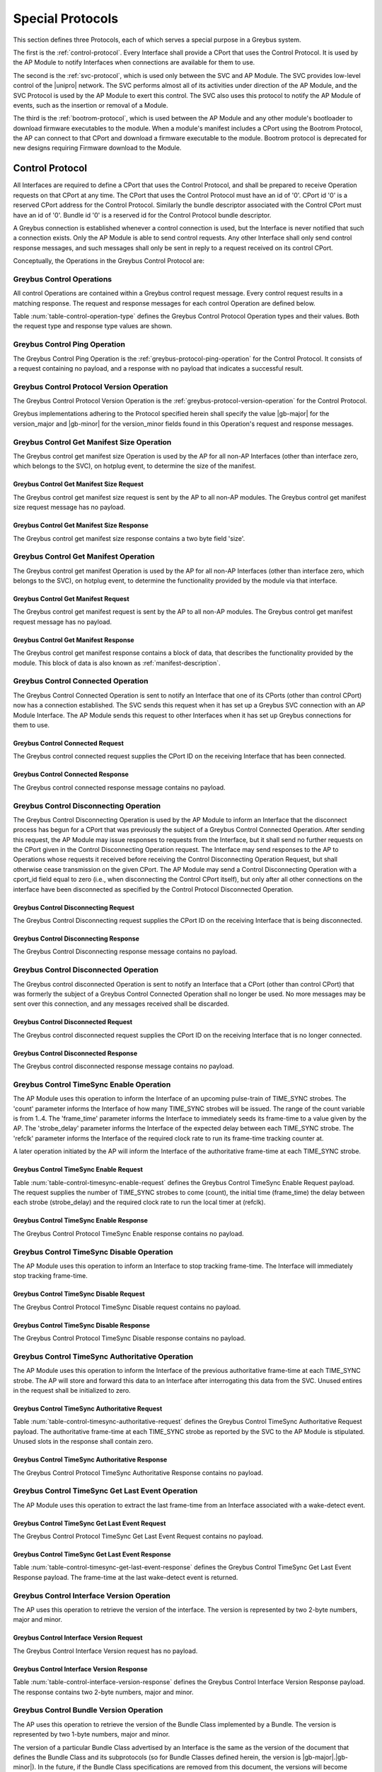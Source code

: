 .. _special_protocols:

Special Protocols
=================

This section defines three Protocols, each of which serves a special
purpose in a Greybus system.

The first is the :ref:`control-protocol`.  Every Interface shall provide
a CPort that uses the Control Protocol. It is used by the AP Module to
notify Interfaces when connections are available for them to use.

The second is the :ref:`svc-protocol`, which is used only between the
SVC and AP Module.  The SVC provides low-level control of the |unipro|
network.  The SVC performs almost all of its activities under
direction of the AP Module, and the SVC Protocol is used by the AP
Module to exert this control.  The SVC also uses this protocol to
notify the AP Module of events, such as the insertion or removal of
a Module.

The third is the :ref:`bootrom-protocol`, which is used between the AP
Module and any other module's bootloader to download firmware
executables to the module.  When a module's manifest includes a CPort
using the Bootrom Protocol, the AP can connect to that CPort and
download a firmware executable to the module.  Bootrom protocol is
deprecated for new designs requiring Firmware download to the Module.

.. _control-protocol:

Control Protocol
----------------

All Interfaces are required to define a CPort that uses the Control
Protocol, and shall be prepared to receive Operation requests on that
CPort at any time. The CPort that uses the Control Protocol must have an
id of '0'. CPort id '0' is a reserved CPort address for the Control
Protocol. Similarly the bundle descriptor associated with the Control
CPort must have an id of '0'. Bundle id '0' is a reserved id for the
Control Protocol bundle descriptor.

A Greybus connection is established whenever a control connection is used,
but the Interface is never notified that such a connection exists. Only
the AP Module is able to send control requests.  Any other Interface
shall only send control response messages, and such messages shall
only be sent in reply to a request received on its control CPort.

Conceptually, the Operations in the Greybus Control Protocol are:

.. c:function:: int ping(void);

    See :ref:`greybus-protocol-ping-operation`.

.. c:function:: int version(u8 offer_major, u8 offer_minor, u8 *major, u8 *minor);

    Refer to :ref:`greybus-protocol-version-operation`.

.. c:function:: int get_manifest_size(u16 *size);

    This Operation is used by the AP to discover the size of a module's
    Interface Manifest.  This is used after the SVC has discovered which
    Module contains the AP.  The response to this Operation contains the
    size of the manifest, which is used by the AP to fetch the manifest
    later.  This operation is only initiated by the AP.

.. c:function:: int get_manifest(u8 *manifest);

    This Operation is used by the AP after the SVC has discovered
    which Module contains the AP.  The response to this Operation
    contains the manifest of the Module, which is used by the AP to
    determine the functionality module provides.  This operation is only
    initiated by the AP.

.. c:function:: int connected(u16 cport_id);

    This Operation is used to notify an Interface that a Greybus
    connection has been established using the indicated CPort.
    Upon receiving this request, an Interface shall be prepared to
    receive messages on the indicated CPort.  The Interface may send
    messages over the indicated CPort once it has sent a response
    to the connected request.  This operation is never used for
    control CPort.

.. c:function:: int disconnecting(u16 cport_id);

    This Operation is used by the AP Module to inform an Interface
    that the process of disconnecting a previously established Greybus
    connection has begun.

.. c:function:: int disconnected(u16 cport_id);

    This Operation is used to notify an Interface that a previously
    established Greybus connection may no longer be used.  This
    operation is never used for control CPort.

.. c:function:: int timesync_enable(u8 count, u64 frame_time, u32 strobe_delay, u32 refclk);

    The AP Module uses this operation to inform the Interface that
    frame-time is being enabled.

.. c:function:: int timesync_disable(void);

    The AP Module uses this operation to switch off frame-time logic in an
    Interface.

.. c:function:: int timesync_authoritative(u64 *frame_time);

    The AP Module uses this operation to inform an Interface of the
    authoritative frame-time reported by the SVC for each TIME_SYNC strobe.

.. c:function:: int timesync_get_last_event(u64 *frame_time);

    The AP Module uses this operation to get the frame-time at the last
    pulse on the wake-detect pin of a relevant Interface. This operation
    is used in conjunction with an SVC timesync-ping operation to verify
    the local time at a given Interface.

.. c:function:: int interface_version(u16 *major, u16 *minor);

    This Operation is used by the AP to get the current version of the
    interface.

.. c:function:: int bundle_version(u8 bundle_id, u8 *major, u8 *minor);

    This Operation is used by the AP to get the version of the Bundle Class
    implemented by a Bundle.

Greybus Control Operations
^^^^^^^^^^^^^^^^^^^^^^^^^^

All control Operations are contained within a Greybus control
request message. Every control request results in a matching
response.  The request and response messages for each control
Operation are defined below.

Table :num:`table-control-operation-type` defines the Greybus
Control Protocol Operation types and their values. Both the request
type and response type values are shown.

.. figtable::
    :nofig:
    :label: table-control-operation-type
    :caption: Control Operation Types
    :spec: l l l

    ===========================  =============  ==============
    Control Operation Type       Request Value  Response Value
    ===========================  =============  ==============
    Ping                         0x00           0x80
    Protocol Version             0x01           0x81
    Reserved                     0x02           0x82
    Get Manifest Size            0x03           0x83
    Get Manifest                 0x04           0x84
    Connected                    0x05           0x85
    Disconnected                 0x06           0x86
    TimeSync enable              0x07           0x87
    TimeSync disable             0x08           0x88
    TimeSync authoritative       0x09           0x89
    Interface Version            0x0a           0x8a
    Bundle Version               0x0b           0x8b
    Disconnecting                0x0c           0x8c
    TimeSync get last event      0x0d           0x8d
    (all other values reserved)  0x0e..0x7e     0x8e..0xfe
    Invalid                      0x7f           0xff
    ===========================  =============  ==============

..

Greybus Control Ping Operation
^^^^^^^^^^^^^^^^^^^^^^^^^^^^^^

The Greybus Control Ping Operation is the
:ref:`greybus-protocol-ping-operation` for the Control Protocol.
It consists of a request containing no payload, and a response
with no payload that indicates a successful result.

Greybus Control Protocol Version Operation
^^^^^^^^^^^^^^^^^^^^^^^^^^^^^^^^^^^^^^^^^^

The Greybus Control Protocol Version Operation is the
:ref:`greybus-protocol-version-operation` for the Control Protocol.

Greybus implementations adhering to the Protocol specified herein
shall specify the value |gb-major| for the version_major and
|gb-minor| for the version_minor fields found in this Operation's
request and response messages.

Greybus Control Get Manifest Size Operation
^^^^^^^^^^^^^^^^^^^^^^^^^^^^^^^^^^^^^^^^^^^

The Greybus control get manifest size Operation is used by the AP for
all non-AP Interfaces (other than interface zero, which belongs to the
SVC), on hotplug event, to determine the size of the manifest.

Greybus Control Get Manifest Size Request
"""""""""""""""""""""""""""""""""""""""""

The Greybus control get manifest size request is sent by the AP to all
non-AP modules.  The Greybus control get manifest size request message
has no payload.

Greybus Control Get Manifest Size Response
""""""""""""""""""""""""""""""""""""""""""

The Greybus control get manifest size response contains a two byte field
'size'.

.. figtable::
    :nofig:
    :label: table-control-get-manifest-size-response
    :caption: Control Protocol Get Manifest Size Response
    :spec: l l c c l

    =======  ==============  ===========  ==========      ===========================
    Offset   Field           Size         Value           Description
    =======  ==============  ===========  ==========      ===========================
    0        size            2            Number          Size of the Manifest
    =======  ==============  ===========  ==========      ===========================

..

Greybus Control Get Manifest Operation
^^^^^^^^^^^^^^^^^^^^^^^^^^^^^^^^^^^^^^

The Greybus control get manifest Operation is used by the AP for all
non-AP Interfaces (other than interface zero, which belongs to the SVC),
on hotplug event, to determine the functionality provided by the
module via that interface.

Greybus Control Get Manifest Request
""""""""""""""""""""""""""""""""""""

The Greybus control get manifest request is sent by the AP to all non-AP
modules.  The Greybus control get manifest request message has no payload.

Greybus Control Get Manifest Response
"""""""""""""""""""""""""""""""""""""

The Greybus control get manifest response contains a block of data, that
describes the functionality provided by the module. This block of data is also
known as :ref:`manifest-description`.

.. figtable::
    :nofig:
    :label: table-control-get-manifest-response
    :caption: Control Protocol Get Manifest Response
    :spec: l l c c l

    =======  ==============  ===========  ==========      ===========================
    Offset   Field           Size         Value           Description
    =======  ==============  ===========  ==========      ===========================
    0        manifest        *size*       Data            Manifest
    =======  ==============  ===========  ==========      ===========================

..

Greybus Control Connected Operation
^^^^^^^^^^^^^^^^^^^^^^^^^^^^^^^^^^^

The Greybus Control Connected Operation is sent to notify an Interface
that one of its CPorts (other than control CPort) now has a connection
established.  The SVC sends this request when it has set up a Greybus
SVC connection with an AP Module Interface.  The AP Module sends this
request to other Interfaces when it has set up Greybus connections for
them to use.

Greybus Control Connected Request
"""""""""""""""""""""""""""""""""

The Greybus control connected request supplies the CPort ID on the
receiving Interface that has been connected.

.. figtable::
    :nofig:
    :label: table-control-connected-request
    :caption: Control Protocol Connected Request
    :spec: l l c c l

    =======  ==============  ======  =======    ===========================
    Offset   Field           Size    Value      Description
    =======  ==============  ======  =======    ===========================
    0        cport_id        2       Number     CPort that is now connected
    =======  ==============  ======  =======    ===========================

..

Greybus Control Connected Response
""""""""""""""""""""""""""""""""""

The Greybus control connected response message contains no payload.

Greybus Control Disconnecting Operation
^^^^^^^^^^^^^^^^^^^^^^^^^^^^^^^^^^^^^^^

The Greybus Control Disconnecting Operation is used by the AP Module
to inform an Interface that the disconnect process has begun for a
CPort that was previously the subject of a Greybus Control Connected
Operation.  After sending this request, the AP Module may issue
responses to requests from the Interface, but it shall send no
further requests on the CPort given in the Control Disconnecting
Operation request.  The Interface may send responses to the AP to
Operations whose requests it received before receiving the Control
Disconnecting Operation Request, but shall otherwise cease
transmission on the given CPort.  The AP Module may send a Control
Disconnecting Operation with a cport_id field equal to zero (i.e.,
when disconnecting the Control CPort itself), but only after all
other connections on the interface have been disconnected as
specified by the Control Protocol Disconnected Operation.

Greybus Control Disconnecting Request
"""""""""""""""""""""""""""""""""""""

The Greybus Control Disconnecting request supplies the CPort ID on the
receiving Interface that is being disconnected.

.. figtable::
    :nofig:
    :label: table-control-disconnecting-request
    :caption: Control Protocol Disconnecting Request
    :spec: l l c c l

    =======  ==============  ======  =======    ===========================
    Offset   Field           Size    Value      Description
    =======  ==============  ======  =======    ===========================
    0        cport_id        2       Number     CPort that is being disconnected
    =======  ==============  ======  =======    ===========================

..

Greybus Control Disconnecting Response
""""""""""""""""""""""""""""""""""""""

The Greybus Control Disconnecting response message contains no payload.

Greybus Control Disconnected Operation
^^^^^^^^^^^^^^^^^^^^^^^^^^^^^^^^^^^^^^

The Greybus control disconnected Operation is sent to notify an
Interface that a CPort (other than control CPort) that was formerly
the subject of a Greybus Control Connected Operation shall no longer
be used.  No more messages may be sent over this connection, and any
messages received shall be discarded.

Greybus Control Disconnected Request
""""""""""""""""""""""""""""""""""""

The Greybus control disconnected request supplies the CPort ID on the
receiving Interface that is no longer connected.

.. figtable::
    :nofig:
    :label: table-control-disconnected-request
    :caption: Control Protocol Disconnected Request
    :spec: l l c c l

    =======  ==============  ======  =======    ===========================
    Offset   Field           Size    Value      Description
    =======  ==============  ======  =======    ===========================
    0        cport_id        2       Number     CPort that is now disconnected
    =======  ==============  ======  =======    ===========================

..

Greybus Control Disconnected Response
"""""""""""""""""""""""""""""""""""""

The Greybus control disconnected response message contains no payload.

Greybus Control TimeSync Enable Operation
^^^^^^^^^^^^^^^^^^^^^^^^^^^^^^^^^^^^^^^^^
The AP Module uses this operation to inform the Interface of an upcoming
pulse-train of TIME_SYNC strobes. The 'count' parameter informs the
Interface of how many TIME_SYNC strobes will be issued. The range of the
count variable is from 1..4. The 'frame_time' parameter informs the
Interface to immediately seeds its frame-time to a value given by the AP.
The 'strobe_delay' parameter informs the Interface of the expected delay
between each TIME_SYNC strobe. The 'refclk' parameter informs the Interface
of the required clock rate to run its frame-time tracking counter at.

A later operation initiated by the AP will inform the Interface of the
authoritative frame-time at each TIME_SYNC strobe.

Greybus Control TimeSync Enable Request
"""""""""""""""""""""""""""""""""""""""

Table :num:`table-control-timesync-enable-request` defines the Greybus
Control TimeSync Enable Request payload. The request supplies the number
of TIME_SYNC strobes to come (count), the initial time (frame_time) the
delay between each strobe (strobe_delay) and the required clock rate to run
the local timer at (refclk).

.. figtable::
    :nofig:
    :label: table-control-timesync-enable-request
    :caption: Control Protocol TimeSync Enable Request
    :spec: l l c c l

    =======  ============  ======  ==========  ========================================
    Offset   Field         Size    Value       Description
    =======  ============  ======  ==========  ========================================
    0        count         1       Number      Number of TIME_SYNC pulses
    1        frame_time    8       Number      The initial frame-time to intiailze to
    9        strobe_delay  4       Number      Inter-strobe delay in milliseconds
    13       refclk        4       Number      The clock rate of the frame-time counter
    =======  ============  ======  ==========  ========================================

..

Greybus Control TimeSync Enable Response
""""""""""""""""""""""""""""""""""""""""

The Greybus Control Protocol TimeSync Enable response contains no payload.

Greybus Control TimeSync Disable Operation
^^^^^^^^^^^^^^^^^^^^^^^^^^^^^^^^^^^^^^^^^^
The AP Module uses this operation to inform an Interface to stop tracking
frame-time. The Interface will immediately stop tracking frame-time.

Greybus Control TimeSync Disable Request
""""""""""""""""""""""""""""""""""""""""

The Greybus Control Protocol TimeSync Disable request contains no payload.

Greybus Control TimeSync Disable Response
"""""""""""""""""""""""""""""""""""""""""

The Greybus Control Protocol TimeSync Disable response contains no payload.

Greybus Control TimeSync Authoritative Operation
^^^^^^^^^^^^^^^^^^^^^^^^^^^^^^^^^^^^^^^^^^^^^^^^
The AP Module uses this operation to inform the Interface of the previous
authoritative frame-time at each TIME_SYNC strobe. The AP will store and
forward this data to an Interface after interrogating this data from the
SVC. Unused entires in the request shall be initialized to zero.

Greybus Control TimeSync Authoritative Request
""""""""""""""""""""""""""""""""""""""""""""""

Table :num:`table-control-timesync-authoritative-request` defines the Greybus
Control TimeSync Authoritative Request payload. The authoritative frame-time
at each TIME_SYNC strobe as reported by the SVC to the AP Module is
stipulated. Unused slots in the response shall contain zero.

.. figtable::
    :nofig:
    :label: table-control-timesync-authoritative-request
    :caption: Control Protocol TimeSync Authoritative Request
    :spec: l l c c l

    =======  ==============  ======  ==========  ===================================================================
    Offset   Field           Size    Value       Description
    =======  ==============  ======  ==========  ===================================================================
    0        time_sync0      8       Number      Authoritative frame-time at TIME_SYNC0
    8        time_sync1      8       Number      Authoritative frame-time at TIME_SYNC1
    16       time_sync2      8       Number      Authoritative frame-time at TIME_SYNC2
    24       time_sync3      8       Number      Authoritative frame-time at TIME_SYNC3
    =======  ==============  ======  ==========  ===================================================================
..

Greybus Control TimeSync Authoritative Response
"""""""""""""""""""""""""""""""""""""""""""""""

The Greybus Control Protocol TimeSync Authoritative Response contains no payload.

Greybus Control TimeSync Get Last Event Operation
^^^^^^^^^^^^^^^^^^^^^^^^^^^^^^^^^^^^^^^^^^^^^^^^^
The AP Module uses this operation to extract the last frame-time from an Interface
associated with a wake-detect event.

Greybus Control TimeSync Get Last Event Request
"""""""""""""""""""""""""""""""""""""""""""""""

The Greybus Control Protocol TimeSync Get Last Event Request contains no payload.

Greybus Control TimeSync Get Last Event Response
""""""""""""""""""""""""""""""""""""""""""""""""

Table :num:`table-control-timesync-get-last-event-response` defines the Greybus
Control TimeSync Get Last Event Response payload. The frame-time at the last
wake-detect event is returned.

.. figtable::
    :nofig:
    :label: table-control-timesync-get-last-event-response
    :caption: Control Protocol TimeSync Get Last Event Response
    :spec: l l c c l

    =======  ==============  ======  ==========  ===================================================================
    Offset   Field           Size    Value       Description
    =======  ==============  ======  ==========  ===================================================================
    0        frame-time      8       Number      frame-time at the last wake-detect event.
    =======  ==============  ======  ==========  ===================================================================

Greybus Control Interface Version Operation
^^^^^^^^^^^^^^^^^^^^^^^^^^^^^^^^^^^^^^^^^^^
The AP uses this operation to retrieve the version of the interface.
The version is represented by two 2-byte numbers, major and minor.

Greybus Control Interface Version Request
"""""""""""""""""""""""""""""""""""""""""

The Greybus Control Interface Version request has no payload.

Greybus Control Interface Version Response
""""""""""""""""""""""""""""""""""""""""""

Table :num:`table-control-interface-version-response` defines the
Greybus Control Interface Version Response payload. The response
contains two 2-byte numbers, major and minor.

.. figtable::
    :nofig:
    :label: table-control-interface-version-response
    :caption: Control Protocol Interface Version Response
    :spec: l l c c l

    =======  ============  ======  ==========  ===========================
    Offset   Field         Size    Value       Description
    =======  ============  ======  ==========  ===========================
    0        major         2       Number      Major number of the version
    2        minor         2       Number      Minor number of the version
    =======  ============  ======  ==========  ===========================
..

.. _control_protocol_bundle_version:

Greybus Control Bundle Version Operation
^^^^^^^^^^^^^^^^^^^^^^^^^^^^^^^^^^^^^^^^
The AP uses this operation to retrieve the version of the Bundle Class
implemented by a Bundle. The version is represented by two 1-byte numbers,
major and minor.

The version of a particular Bundle Class advertised by an Interface
is the same as the version of the document that defines the
Bundle Class and its subprotocols (so for Bundle Classes defined herein, the
version is |gb-major|.\ |gb-minor|). In the future, if the Bundle Class
specifications are removed from this document, the versions will become
independent of the overall Greybus Specification document.

Greybus Control Bundle Version Request
""""""""""""""""""""""""""""""""""""""

Table :num:`table-control-bundle-version-request` defines the
Greybus Control Bundle Version Request payload. The request contains the ID of
the Bundle whose Bundle Class version is to be returned.

.. figtable::
    :nofig:
    :label: table-control-bundle-version-request
    :caption: Control Protocol Bundle Version request
    :spec: l l c c l

    =======  ============  ======  ==========  ===========================
    Offset   Field         Size    Value       Description
    =======  ============  ======  ==========  ===========================
    0        bundle_id     1       Number      Bundle ID
    =======  ============  ======  ==========  ===========================
..

Greybus Control Bundle Version Response
"""""""""""""""""""""""""""""""""""""""

Table :num:`table-control-bundle-version-response` defines the
Greybus Control Bundle Version Response payload. The response
contains two 1-byte numbers, major and minor.

.. figtable::
    :nofig:
    :label: table-control-bundle-version-response
    :caption: Control Protocol Bundle Version Response
    :spec: l l c c l

    =======  ============  ======  ==========  ===========================
    Offset   Field         Size    Value       Description
    =======  ============  ======  ==========  ===========================
    0        major         1       Number      Major number of the version
    1        minor         1       Number      Minor number of the version
    =======  ============  ======  ==========  ===========================
..


.. _svc-protocol:

SVC Protocol
------------

The AP Module is required to provide a CPort that uses the SVC
Protocol on an Interface. The AP Module does not have a control
connection, but instead implements the SVC protocol using the
reserved Control CPort ID. At initial power-on, the SVC sets up a
|unipro| connection from one of its CPorts to the AP Module
Interface's SVC CPort.

The SVC has direct control over and responsibility for the :ref:`Frame
<glossary-frame>`, including detecting when modules are present,
configuring the |unipro| switch, powering module Interfaces, providing
the frame-time and attaching and detaching modules.  The AP Module
controls the Frame through operations sent over the SVC connection.
And the SVC informs the AP Module about Frame events (such as the
presence of a new module, or notification of changing power
conditions).

Conceptually, the operations in the Greybus SVC Protocol are:

.. c:function:: int ping(void);

    See :ref:`greybus-protocol-ping-operation`.

.. c:function:: int version(u8 offer_major, u8 offer_minor, u8 *major, u8 *minor);

    Refer to :ref:`greybus-protocol-version-operation`.

.. c:function:: int svc_hello(u16 frame_generation, u16 frame_variant, u8 intf_id);

    This Operation is used at initial power-on, sent by the SVC to
    inform the AP of its environment. After version negotiation,
    it is the next operation initiated by the SVC sent at
    initialization. The descriptor describes details of the Frame's
    environment such as number, placement, and features of interface
    blocks, etc.

.. c:function:: int dme_peer_get(u8 intf_id, u16 attribute, u16 selector, u16 *result_code, u32 *value);

    This Operation is used by the AP to direct the SVC to perform a
    |unipro| DME peer get on its behalf. The SVC returns the value
    of the DME attribute requested.

.. c:function:: int dme_peer_set(u8 intf_id, u16 attribute, u16 selector, u32 value, u16 *result_code);

    This Operation is used by the AP to direct the SVC to perform a
    |unipro| DME peer set on its behalf.

.. c:function:: int route_create(u8 intf1_id, u8 dev1_id, u8 intf2_id, u8 dev2_id);

    This Operation is used by the AP to direct the SVC to create
    a route for |unipro| traffic between two interfaces.

.. c:function:: int route_destroy(u8 intf1_id, u8 intf2_id);

    This Operation is used by the AP to direct the SVC to destroy
    a route for |unipro| traffic between two interfaces.

.. c:function:: int intf_device_id(u8 intf_id, u8 device_id);

    This operation is used by the AP Module to request that the SVC
    associate a device ID with the given Interface.

.. c:function:: int intf_hotplug(u8 intf_id, u32 ddbl1_mfr_id, u32 ddbl1_prod_id, u32 ara_vend_id, u32 ara_prod_id, u64 serial_number);

    The SVC sends this to the AP Module to inform it that it has
    detected a module on the indicated Interface.  It supplies some information
    that describes the module that has been attached.

.. XXX We may need to adjust based on whether detect is associated
.. XXX with a module (as opposed to an Interface).

.. c:function:: int intf_hotunplug(u8 intf_id);

    The SVC sends this to the AP Module to tell it that a module is
    no longer present on an Interface.

.. c:function:: int intf_reset(u8 intf_id);

    The SVC sends this to inform the AP Module that an active
    Interface needs to be reset.  This might happen when the SVC has
    detected
    an error on the link, for example.

.. XXX This is nebulous at this point; my intention is to handle the
.. XXX case where a |unipro| "link down" indicates that a link *was*
.. XXX down at some point--since we have no way to discover this
.. XXX immediately.

.. c:function:: int intf_set_power_mode(u8 intf_id, struct unipro_link_cfg *cfg);

    The AP sends this to the SVC to request that a |unipro| power mode
    change be applied to an Interface.

.. c:function:: int connection_create(u8 intf1_id, u16 cport1_id, u8 intf2_id, u16 cport2_id, u8 tc, u8 flags);

    The AP Module uses this operation to request the SVC set up a
    |unipro| connection between CPorts on two Interfaces.

.. c:function:: int connection_destroy(u8 intf1_id, u16 cport1_id, u8 intf2_id, u16 cport2_id);

    The AP Module uses this operation to request the SVC tear down a
    previously created connection.

.. c:function:: int timesync_enable(u8 count, u64 frame_time, u32 strobe_delay, u32 refclk);

    The AP Module uses this operation to request the SVC to enable frame-time
    tracking.

.. c:function:: int timesync_disable(void);

    The AP Module uses this operation to request the SVC stop tracking
    frame-time. The SVC will immediately stop tracking frame-time.

.. c:function:: int timesync_authoritative(void);

    The AP Module uses this operation to request the SVC to send the
    authoritative frame-time at each TIME_SYNC strobe.

.. c:function:: int timesync_wd_pins_acquire(u32 strobe_mask);

    The AP Module uses this operation to request the SVC to take control
    of a bit-mask of SVC device-id wake-detect lines. This done to establish
    an initial state on the relevant wake-detect lines prior to generating
    timesync releated events.

.. c:function:: int timesync_wd_pins_release(void);

    The AP Module uses this operation to request the SVC to release
    any wake-detect lines currently reserved for time-sync operations.

.. c:function:: int timesync_ping(u64 *frame_time);

    The AP Module uses this operation to request the SVC to generate a single
    pulse on a bit-mask of wake-detect lines communicated to SVC by a prior
    timesync_wd_pins_acquire() operation. SVC will return the authoritative
    frame-time of the timesync_ping() to the AP Module in the response phase of
    the operation.

.. c:function:: int module_eject(u8 primary_intf_id);

    The AP Module uses this operation to request the SVC to perform
    the necessary action to eject a Module having the given primary
    interface id.

.. c:function:: int key_event(u16 key_code, u8 key_event);

    The SVC sends this to inform the AP that a key with a specific code has
    generated an event.

.. c:function:: int pwrmon_rail_count_get(u8 *rail_count);

    The AP uses this operation to retrieve the number of power rails
    for which power measurements are available.

.. c:function:: int pwrmon_rail_names_get(u8 **rails_buf);

    The AP uses this operation to retrieve the list of names of all
    supported power rails.

.. c:function:: int pwrmon_sample_get(u8 rail_id, u8 type, u8 *result, u32 *measurement);

    The AP uses this operation to retrieve a single measurement
    (current, voltage or power) for a single rail.

.. c:function:: int pwrmon_intf_sample_get(u8 intf_id, u8 type, u8 *result, u32 *measurement);

    The AP uses this operation to retrieve a single measurement
    (current, voltage or power) for the specified interface.

.. c:function:: int power_down(void);

    The AP uses this operation to power down the SVC and all the devices it
    controls.

.. c:function:: int connection_quiescing(u8 intf_id, u16 cport_id);

    The AP uses this operation to notify the SVC that a connection
    being torn down is quiescing.

.. c:function:: int module_inserted(u8 primary_intf_id, u8 intf_count);

    The SVC uses this operation to notify the AP Module of the
    presence of a newly inserted Module.  It sends the request after
    it has determined the size and position of the Module in the
    Frame.

.. c:function:: int module_removed(u8 primary_intf_id);

    The SVC uses this operation to notify the AP Module that a
    Module that was previously the subject of a Greybus SVC Module

.. c:function:: int intf_power_state_set(u8 intf_id, u8 enable, u8 *result);

   The AP uses this operation to request the SVC to power ON or power
   OFF the Interface associated with the Interface ID.

Greybus SVC Operations
^^^^^^^^^^^^^^^^^^^^^^

All SVC Operations are contained within a Greybus SVC request
message. Every SVC request results in a matching response.  The
request and response messages for each SVC Operation are defined
below.

Table :num:`table-svc-operation-type` defines the Greybus SVC
Protocol Operation types and their values. Both the request type and
response type values are shown.

.. figtable::
    :nofig:
    :label: table-svc-operation-type
    :caption: SVC Operation Types
    :spec: l l l

    ==================================  =============  ==============
    SVC Operation Type                  Request Value  Response Value
    ==================================  =============  ==============
    Ping                                0x00           0x80
    Protocol Version                    0x01           0x81
    SVC Hello                           0x02           0x82
    Interface device ID                 0x03           0x83
    Interface hotplug                   0x04           0x84
    Interface hot unplug                0x05           0x85
    Interface reset                     0x06           0x86
    Connection create                   0x07           0x87
    Connection destroy                  0x08           0x88
    DME peer get                        0x09           0x89
    DME peer set                        0x0a           0x8a
    Route create                        0x0b           0x8b
    Route destroy                       0x0c           0x8c
    TimeSync enable                     0x0d           0x8d
    TimeSync disable                    0x0e           0x8e
    TimeSync authoritative              0x0f           0x8f
    Interface set power mode            0x10           0x90
    Module Eject                        0x11           0x91
    Key Event                           0x12           N/A
    Reserved                            0x13           0x93
    Power Monitor get rail count        0x14           0x94
    Power Monitor get rail names        0x15           0x95
    Power Monitor get sample            0x16           0x96
    Power Monitor interface get sample  0x17           0x97
    TimeSync Wake-Detect Pins Acquire   0x18           0x98
    TimeSync Wake-Detect Pins Release   0x19           0x99
    TimeSync ping                       0x1a           0x9a
    Power Down                          0x1d           0x9d
    Connection Quiescing                0x1e           0x9e
    Module Inserted                     0x1f           0x9f
    Module Removed                      0x20           0xa0
    Interface Power State Set           0x21           0xa1
    (all other values reserved)         0x22..0x7e     0xa2..0xfe
    Invalid                             0x7f           0xff
    ==================================  =============  ==============

..

.. _svc_connection_status_values:

Greybus SVC Connection Status Values
^^^^^^^^^^^^^^^^^^^^^^^^^^^^^^^^^^^^

As described in :ref:`greybus-protocol-error-codes`, the Connection
Status Values from 0x80 to 0xfd may be defined by the Protocol in use.
Table :num:`table-svc-connection-status-values` defines the Connection
Status Values with specific meaning within the SVC Protocol.

These status values are currently used to signal errors related to
invalid :ref:`hardware-model-interface-states` during Operation
handling which depends on those Interface States having particular
values.

.. figtable::
    :nofig:
    :label: table-svc-connection-status-values
    :caption: SVC Protocol Connection Status Values
    :spec: l c l

    ============================  ===============  =======================
    Status                        Value            Meaning
    ============================  ===============  =======================
    GB_SVC_INTF_NOT_DETECTED      0x80             DETECT is not DETECT_ACTIVE
    GB_SVC_INTF_NO_UPRO_LINK      0x81             UNIPRO is not UPRO_UP
    Reserved                      0x82 to 0xfd     Reserved for future use
    ============================  ===============  =======================

..

Greybus SVC Ping Operation
^^^^^^^^^^^^^^^^^^^^^^^^^^

The Greybus SVC Ping Operation is the
:ref:`greybus-protocol-ping-operation` for the SVC Protocol.
It consists of a request containing no payload, and a response
with no payload that indicates a successful result.

Greybus SVC Protocol Version Operation
^^^^^^^^^^^^^^^^^^^^^^^^^^^^^^^^^^^^^^

The Greybus SVC Protocol Version Operation is the
:ref:`greybus-protocol-version-operation` for the SVC Protocol.

Greybus implementations adhering to the Protocol specified herein
shall specify the value |gb-major| for the version_major and
|gb-minor| for the version_minor fields found in this Operation's
request and response messages.

Greybus SVC Hello Operation
^^^^^^^^^^^^^^^^^^^^^^^^^^^

The Greybus SVC Hello Operation is sent by the SVC to the AP
at power-on to inform the AP of its environment.

Greybus SVC Hello Request
"""""""""""""""""""""""""

Table :num:`table-svc-hello-request` defines the Greybus SVC Hello
Request payload. This Operation is used at initial power-on, sent by
the SVC to inform the AP of its environment. After version
negotiation, it is the next Operation sent by the SVC sent at
initialization. The descriptor describes details of the :ref:`Frame
<glossary-frame>` environment and location of the AP interface.

.. figtable::
    :nofig:
    :label: table-svc-hello-request
    :caption: SVC Protocol SVC Hello Request
    :spec: l l c c l

    =======  ================  ===========  ===============  ===========================
    Offset   Field             Size         Value            Description
    =======  ================  ===========  ===============  ===========================
    0        frame_generation  2            Number           Frame Generation ID
    2        frame_variant     2            Number           Frame Variant within the Generation
    4        intf_id           1            Number           AP Interface ID
    =======  ================  ===========  ===============  ===========================

..

Greybus SVC Hello Response
""""""""""""""""""""""""""

The Greybus SVC Hello response contains no payload.

Greybus SVC DME Peer Get Operation
^^^^^^^^^^^^^^^^^^^^^^^^^^^^^^^^^^

The Greybus SVC DME Peer Get Operation is sent by the AP to the SVC
to direct the SVC to perform a |unipro| DME Peer Get on an Interface.

Greybus SVC DME Peer Get Request
""""""""""""""""""""""""""""""""

Table :num:`table-dme-peer-get-request` defines the Greybus SVC DME
Peer Get Request payload. This request may be sent by the AP to query
specific attributes located in the |unipro| stack of an Interface. The
SVC returns the value of the DME attribute requested.

.. figtable::
    :nofig:
    :label: table-dme-peer-get-request
    :caption: SVC Protocol DME Peer Get Request
    :spec: l l c c l

    =======  ==============  ===========  ===============  ===========================
    Offset   Field           Size         Value            Description
    =======  ==============  ===========  ===============  ===========================
    0        intf_id         1            Number           Interface ID
    1        attr            2            Number           |unipro| DME Attribute
    3        selector        2            Number           |unipro| DME selector
    =======  ==============  ===========  ===============  ===========================

..

Greybus SVC DME Peer Get Response
"""""""""""""""""""""""""""""""""

Table :num:`table-dme-peer-get-response` defines the Greybus SVC DME
Peer Get Response payload.  The Greybus DME Peer Get response contains
the ConfigResultCode as defined in the |unipro| specification, as well
as the value of the attribute, if applicable.

.. figtable::
    :nofig:
    :label: table-dme-peer-get-response
    :caption: SVC Protocol DME Peer Get Response
    :spec: l l c c l

    =======  ==============  ===========  ================  =========================================
    Offset   Field           Size         Value             Description
    =======  ==============  ===========  ================  =========================================
    0        result_code     2            Number            |unipro| DME Peer Get ConfigResultCode
    2        attr_value      4            Number            |unipro| DME Peer Get DME Attribute value
    =======  ==============  ===========  ================  =========================================

..

Greybus SVC DME Peer Set Operation
^^^^^^^^^^^^^^^^^^^^^^^^^^^^^^^^^^

The Greybus SVC DME Peer Set Operation is sent by the AP to the SVC
to direct the SVC to perform a |unipro| DME_PEER_SET on an Interface.

Greybus SVC DME Peer Set Request
""""""""""""""""""""""""""""""""

Table :num:`table-dme-peer-set-request` defines the Greybus SVC DME
Peer Set Request payload.  This request may be sent by the AP to set
specific attributes located in the |unipro| stack of an Interface.

.. figtable::
    :nofig:
    :label: table-dme-peer-set-request
    :caption: SVC Protocol DME Peer Set Request
    :spec: l l c c l

    =======  ==============  ===========  ===============  ===================================
    Offset   Field           Size         Value            Description
    =======  ==============  ===========  ===============  ===================================
    0        intf_id         1            Number           Interface ID
    1        attr            2            Number           |unipro| DME Attribute
    3        selector        2            Number           |unipro| DME selector
    5        value           4            Number           |unipro| DME Attribute value to set
    =======  ==============  ===========  ===============  ===================================

..

Greybus SVC DME Peer Set Response
"""""""""""""""""""""""""""""""""

Table :num:`table-dme-peer-set-response` defines the Greybus SVC DME
Peer Set Response payload. The Greybus DME Peer Set response contains
the ConfigResultCode as defined in the |unipro| specification.

.. figtable::
    :nofig:
    :label: table-dme-peer-set-response
    :caption: SVC Protocol DME Peer Set Response
    :spec: l l c c l

    =======  ==============  ===========  ================  =========================================
    Offset   Field           Size         Value             Description
    =======  ==============  ===========  ================  =========================================
    0        result_code     2            Number            |unipro| DME Peer Set ConfigResultCode
    =======  ==============  ===========  ================  =========================================

..

Greybus SVC Route Create Operation
^^^^^^^^^^^^^^^^^^^^^^^^^^^^^^^^^^

The Greybus SVC Protocol Route Create Operation allows the AP Module
to request a route be established for |unipro| traffic between two
Interfaces.

Greybus SVC Route Create Request
""""""""""""""""""""""""""""""""

Table :num:`table-svc-route-create-request` defines the Greybus SVC
Route Create request payload. The request supplies the Interface IDs and device
IDs of two Interfaces to be connected.

.. figtable::
    :nofig:
    :label: table-svc-route-create-request
    :caption: SVC Protocol Route Create Request
    :spec: l l c c l

    =======  ==============  ======  ==========  ===========================
    Offset   Field           Size    Value       Description
    =======  ==============  ======  ==========  ===========================
    0        intf1_id        1       Number      First Interface
    1        dev1_id         1       Number      First Interface device ID
    2        intf2_id        1       Number      Second Interface
    3        dev2_id         1       Number      Second Interface device ID
    =======  ==============  ======  ==========  ===========================

..

Greybus SVC Route Create Response
"""""""""""""""""""""""""""""""""

The Greybus SVC Protocol Route Create response contains no payload.

Greybus SVC Route Destroy Operation
^^^^^^^^^^^^^^^^^^^^^^^^^^^^^^^^^^^

The Greybus SVC Protocol Route Destroy Operation allows the AP Module
to request a route be torn down for |unipro| traffic between two
Interfaces.

Greybus SVC Route Destroy Request
"""""""""""""""""""""""""""""""""

Table :num:`table-svc-route-destroy-request` defines the Greybus SVC
Route Destroy request payload. The request supplies the Interface IDs
of two Interfaces between which the route should be destroyed.

.. figtable::
    :nofig:
    :label: table-svc-route-destroy-request
    :caption: SVC Protocol Route Destroy Request
    :spec: l l c c l

    =======  ==============  ======  ==========  ===========================
    Offset   Field           Size    Value       Description
    =======  ==============  ======  ==========  ===========================
    0        intf1_id        1       Number      First Interface
    1        intf2_id        1       Number      Second Interface
    =======  ==============  ======  ==========  ===========================

..

Greybus SVC Route Destroy Response
""""""""""""""""""""""""""""""""""

The Greybus SVC Protocol Route Destroy response contains no payload.

Greybus SVC Interface Device ID Operation
^^^^^^^^^^^^^^^^^^^^^^^^^^^^^^^^^^^^^^^^^

The Greybus SVC Interface Device ID Operation is used by the AP Module
to request the SVC associate a device id with an Interface.  The
device id is used by the |unipro| switch to determine how packets
should be routed through the network.  The AP Module is responsible
for managing the mapping between Interfaces and |unipro| device ids.

Greybus supports 5-bit |unipro| device IDs. Device ID 0 and 1 are reserved
for the SVC and primary AP Interface respectively.

Greybus SVC Interface Device ID Request
"""""""""""""""""""""""""""""""""""""""

Table :num:`table-svc-device-id-request` defines the Greybus SVC
Interface Device ID Request payload.

The Greybus SVC Interface Device ID Request shall only be sent by the
AP Module to the SVC.  It supplies the 5-bit device ID that the SVC will
associate with the indicated Interface.  The AP Module can remove the
association of an Interface with a device ID by assigning device ID
value 0. The AP shall not assign a (non-zero) device ID to an
Interface that the SVC has already associated with an Interface, and
shall not clear the device ID of an Interface that has no device ID
assigned.

Note that assigning a device ID to an Interface does not cause
the SVC to set up any routes for that device ID.  Routes are
set up only as needed when a connection involving a device ID
are created, and removed when an Interface's last connection is
destroyed.

.. figtable::
    :nofig:
    :label: table-svc-device-id-request
    :caption: SVC Protocol Device ID Request
    :spec: l l c c l

    =======  ==============  ======  ============    ===========================
    Offset   Field           Size    Value           Description
    =======  ==============  ======  ============    ===========================
    0        intf_id         1       Number          Interface ID whose device ID is being assigned
    1        device_id       1       Number          5-bit |unipro| device ID for Interface
    =======  ==============  ======  ============    ===========================

..

Greybus SVC Interface Device ID Response
""""""""""""""""""""""""""""""""""""""""

The Greybus SVC Interface Device ID response message contains no payload.

Greybus SVC Interface Hotplug Operation
^^^^^^^^^^^^^^^^^^^^^^^^^^^^^^^^^^^^^^^

When the SVC first detects that a module is present on an Interface,
it sends an Interface Hotplug Request to the AP Module.  The hotplug
request is sent after the Interface's |unipro| link has been
established.  The request includes some additional information known by the SVC
about the discovered Interface (such as the vendor and product ID).

.. XXX SVC Protocol connections must have E2EFC enabled and CSD and
.. XXX CSV disabled to ensure these messages are delivered reliably

Greybus SVC Interface Hotplug Request
"""""""""""""""""""""""""""""""""""""

Table :num:`table-svc-hotplug-request` defines the Greybus SVC
Interface Hotplug Request payload.

The Greybus SVC hotplug request is sent only by the SVC to the AP
Module.  The Interface ID informs the AP Module which Interface now
has a module present, and supplies information (such
as the vendor and model numbers) the SVC knows about the Interface.
Exactly one hotplug event shall be sent by the SVC for a module when
it has been inserted (or if it was found to be present at initial
power-on).

.. figtable::
    :nofig:
    :label: table-svc-hotplug-request
    :caption: SVC Protocol Hotplug Request
    :spec: l l c c l

    ======  ==============  ====  ==============  =======================================
    Offset  Field           Size  Value           Description
    ======  ==============  ====  ==============  =======================================
    0       intf_id         1     Number          Interface that now has a module present
    1       ddbl1_mfr_id    4     Number          |unipro| DDB Level 1 Manufacturer ID
    5       ddbl1_prod_id   4     Number          |unipro| DDB Level 1 Product ID
    9       ara_vend_id     4     Number          Ara Vendor ID
    13      ara_prod_id     4     Number          Ara Product ID
    17      serial_number   8     Number          Module serial number that uniquely identifies modules with same ARA VID/PIDs
    ======  ==============  ====  ==============  =======================================

..

Greybus SVC Interface Hotplug Response
""""""""""""""""""""""""""""""""""""""

The Greybus SVC hotplug response message contains no payload.

Greybus SVC Interface Hot Unplug Operation
^^^^^^^^^^^^^^^^^^^^^^^^^^^^^^^^^^^^^^^^^^

The SVC sends this to the AP Module to tell it that an Interface
that was previously the subject of an Interface Hotplug Operation is
no longer present.  The SVC sends exactly one hot unplug event, for
the Interface, to the AP when this occurs.

.. XXX CSD and CSV must not be enabled for SVC Protocol connections,
.. XXX to ensure these messages are delivered reliably.

Greybus SVC Interface Hot Unplug Request
""""""""""""""""""""""""""""""""""""""""

Table :num:`table-svc-hot-unplug-request` defines the Greybus SVC
Interface Hot Unplug Request payload.

The Greybus SVC hot unplog request is sent only by the SVC to the AP
Module.  The Interface ID informs the AP which Interface no longer
has a module attached to it.  The SVC shall ensure the hotplug event
for the Interface has been successfully delivered to the AP Module
before sending a hot unplug.

.. figtable::
    :nofig:
    :label: table-svc-hot-unplug-request
    :caption: SVC Protocol Hot Unplug Request
    :spec: l l c c l

    =======  ==============  ======  ============    ===========================
    Offset   Field           Size    Value           Description
    =======  ==============  ======  ============    ===========================
    0        intf_id         1       Number          Interface that no longer has an attached module
    =======  ==============  ======  ============    ===========================

..

Greybus SVC Interface Hot Unplug Response
"""""""""""""""""""""""""""""""""""""""""

The Greybus SVC hot unplug response message contains no payload.

Greybus SVC Interface Reset Operation
^^^^^^^^^^^^^^^^^^^^^^^^^^^^^^^^^^^^^

The SVC sends this to the AP Module to request it reset the
indicated link.

Greybus SVC Interface Reset Request
"""""""""""""""""""""""""""""""""""

Table :num:`table-svc-reset-request` defines the Greybus SVC Interface
Reset Request payload.

The Greybus SVC Interface Reset Request is sent only by the SVC to
the AP Module.  The Interface ID informs the AP Module which
Interface needs to be reset.

.. figtable::
    :nofig:
    :label: table-svc-reset-request
    :caption: SVC Protocol Reset Request
    :spec: l l c c l

    =======  ==============  ======  ============    ===========================
    Offset   Field           Size    Value           Description
    =======  ==============  ======  ============    ===========================
    0        intf_id         1       Number          Interface to reset
    =======  ==============  ======  ============    ===========================

..

Greybus SVC Interface Reset Response
""""""""""""""""""""""""""""""""""""

The Greybus SVC Interface Reset response message contains no payload.

Greybus SVC Interface Set Power Mode Operation
^^^^^^^^^^^^^^^^^^^^^^^^^^^^^^^^^^^^^^^^^^^^^^

The AP sends this to the SVC to request that it change the |unipro|
power mode for the |unipro| link on an Interface.

.. _svc-interface-set-power-mode-request:

Greybus SVC Interface Set Power Mode Request
""""""""""""""""""""""""""""""""""""""""""""

Table :num:`table-svc-interface-set-power-mode-request` defines the
Greybus SVC Interface Set Power Mode Request payload.

The request message payload contains the interface ID for which the AP
requests the power mode change, fields specifying the power mode
change to apply, and a structure containing implementation-specific
configuration information associated with the power mode change.

.. figtable::
   :nofig:
   :label: table-svc-interface-set-power-mode-request
   :caption: SVC Protocol Interface Set Power Mode Request
   :spec: l l c c l

   =======  ==================    =========   ======================   =============================================
   Offset   Field                 Size        Value                    Description
   =======  ==================    =========   ======================   =============================================
   0        intf_id               1           Number                   Interface whose power mode to change
   1        hs_series             1           Number                   Frequency series in high speed mode; see Table :num:`table-svc-unipro-hs-series`
   2        tx_mode               1           Number                   Power mode for TX; see Table :num:`table-svc-unipro-pwrmode`
   3        tx_gear               1           Number                   Gear for TX lanes
   4        tx_nlanes             1           Number                   Number of active TX lanes
   5        tx_amplitude          1           Number                   TX signal amplitude; see Table :num:`table-svc-pwrm-tx-ampl`
   6        tx_hs_equalizer       1           Number                   HS TX signal de-emphasis; see Table :num:`table-svc-unipro-pwrm-tx-hs-equal`
   7        rx_mode               1           Number                   Power mode for RX; see Table :num:`table-svc-unipro-pwrmode`
   8        rx_gear               1           Number                   Gear for RX lanes
   9        rx_nlanes             1           Number                   Number of active RX lanes
   10       flags                 1           Bit mask                 See Table :num:`table-svc-pwrm-flags`
   11       quirks                4           Bit mask                 See Table :num:`table-svc-pwrm-quirks`
   15       local_l2timerdata     24          Number                   L2 timer configuration data for power mode change (local peer)
   39       remote_l2timerdata    24          Number                   L2 timer configuration data for power mode change (remote peer)
   =======  ==================    =========   ======================   =============================================

..

The hs_series field in the request payload allows the AP to control
which rate series is used when either direction of the link is in high
speed mode. The values of the hs_series field are defined in Table
:num:`table-svc-unipro-hs-series`.

.. figtable::
   :nofig:
   :label: table-svc-unipro-hs-series
   :caption: High Speed Frequency Series
   :spec: l l l

   ============================    ==============  =========================
   Frequency Series                         Value  Description
   ============================    ==============  =========================
   (Reserved)                      0               (Reserved for future use)
   A                               1               High speed series A
   B                               2               High speed series B
   (All other values reserved)     3-255           (Reserved for future use)
   ============================    ==============  =========================

..

The tx_mode and rx_mode fields in the request payload allow the AP to
specify a |unipro| power mode for each direction of the link. The
values of these fields, along with the corresponding modes, are
specified in Table :num:`table-svc-unipro-pwrmode`.

.. figtable::
   :nofig:
   :label: table-svc-unipro-pwrmode
   :caption: |unipro| power modes
   :spec: l r l

   =====================   =========    ===========================
   Mode                    Value        Description
   =====================   =========    ===========================
   (Reserved)              0x00         (Reserved for future use)
   UNIPRO_FAST_MODE        0x01         Fast (HS) mode
   UNIPRO_SLOW_MODE        0x02         Slow (PWM) mode
   (Reserved)              0x03         (Reserved for future use)
   UNIPRO_FAST_AUTO_MODE   0x04         Fast auto mode
   UNIPRO_SLOW_AUTO_MODE   0x05         Slow auto mode
   (Reserved)              0x06         (Reserved for future use)
   UNIPRO_MODE_UNCHANGED   0x07         Leave mode unchanged
   (Reserved)              0x08-0x10    (Reserved for future use)
   UNIPRO_HIBERNATE_MODE   0x11         Hibernate mode
   UNIPRO_OFF_MODE         0x12         Link is off
   (Reserved)              0x13-0xFF    (Reserved for future use)
   =====================   =========    ===========================

..

The tx_amplitude field in the request payload allows the AP to
specify the TX path signal amplitude of a |unipro| link. It applies to
both local and remote peers.
The values of this field, along with the corresponding modes, are
specified in Table :num:`table-svc-pwrm-tx-ampl`.

.. figtable::
   :nofig:
   :label: table-svc-pwrm-tx-ampl
   :caption: TX path signal amplitudes
   :spec: l r l

   =========================== =========    ================================
   Mode                        Value        Description
   =========================== =========    ================================
   (Reserved)                  0x0          (Reserved for future use)
   SMALL_AMPLITUDE             0x01         Select small TX signal amplitude
   LARGE_AMPLITUDE             0x02         Select large TX signal amplitude
   (all other values reserved) 0x03-0xFF    (Reserved for future use)
   =========================== =========    ================================

..

The tx_hs_equalizer field in the request payload allows the AP to
specify a de-emphasis value for the TX path of a |unipro| link. It applies to
both local and remote peers. It is only relevant in high speed (HS) mode, and
ignored in slow (PWM) mode.
The values of this field, along with the corresponding modes, are
specified in Table :num:`table-svc-unipro-pwrm-tx-hs-equal`.

.. figtable::
   :nofig:
   :label: table-svc-unipro-pwrm-tx-hs-equal
   :caption: HS TX signal de-emphasis modes
   :spec: l r l

   =========================== =========    ======================================
   Mode                        Value        Description
   =========================== =========    ======================================
   NO_DE_EMPHASIS              0x0          Disable de-emphasis on HS TX path
   SMALL_DE_EMPHASIS           0x01         Enable 3.5dB de-emphasis on HS TX path
   LARGE_DE_EMPHASIS           0x02         Enable 6dB de-emphasis on HS TX path
   (all other values reserved) 0x03-0xFF    (Reserved for future use)
   =========================== =========    ======================================

..

The flags field in the request payload is a bit mask which allows the
AP to request the SVC to update extra |unipro| power mode settings.
The mask values for the flags field are defined in
Table :num:`table-svc-pwrm-flags`.

.. figtable::
   :nofig:
   :label: table-svc-pwrm-flags
   :caption: Flags for SVC Interface Set Power Mode Request
   :spec: l r l

   =========================== =========    ===============================
   Mode                        Value        Description
   =========================== =========    ===============================
   RX_TERMINATION              0x01         Enable RX-direction termination
   TX_TERMINATION              0x02         Enable TX-direction termination
   LINE_RESET                  0x04         Request Line Reset
   (Reserved)                  0x08         (Reserved for future use)
   (Reserved)                  0x10         (Reserved for future use)
   SCRAMBLING                  0x20         Always set HS series
   (all other values reserved) 0x40-0x80    (Reserved for future use)
   =========================== =========    ===============================

..

The quirks field in the request payload is a bit mask which allows the
AP to request behavior from the SVC which may deviate in some way from
the |unipro| specification. The mask values for the quirks field are
defined in Table :num:`table-svc-pwrm-quirks`.

.. figtable::
   :nofig:
   :label: table-svc-pwrm-quirks
   :caption: Quirks for SVC Interface Set Power Mode Request
   :spec: l r l

   =========================== =====================    =========================
   Mode                        Value                    Description
   =========================== =====================    =========================
   SVC_PWRM_QUIRK_HSSER        0x00000001               Always set HS series
   (all other values reserved) 0x00000002-0x80000000    (Reserved for future use)
   =========================== =====================    =========================

..

The local_l2timerdata and remote_l2timerdata fields in the request payload
allow the AP to configure L2 timer values of the |unipro| link.
local_l2timerdata and remote_l2timerdata fields apply respectively to the local
and remote peers of the |unipro| link. The content of this structure is defined
in the |unipro| specification version 1.6, Table 102.
All integer values in Table 102 are stored as 16-bit little-endian values.

If one or more of the following list of conditions holds, the SVC
shall transmit a Greybus SVC Interface Set Power Mode Response message
with status byte GB_OP_INVALID. The SVC shall make no changes to the
link's power mode in any of these cases.

1. The request's hs_series field does not lie within the table of
   values given in Table :num:`table-svc-unipro-hs-series`.

2. The request's tx_mode or rx_mode field is not one of the values
   given in Table :num:`table-svc-unipro-pwrmode`.

3. The request's tx_mode, rx_mode, tx_gear, rx_gear, tx_nlanes, rx_nlanes,
   tx_amplitude and tx_hs_equalizer do not collectively lie within the ranges
   defined by the |unipro| specification.

4. The request's quirks field contains bits set which are reserved for
   future use or not supported by the SVC.

Upon receipt of a Greybus SVC Interface Set Power Mode Request, the
SVC shall determine if the intf_id field in the request payload is
valid, by determining if there is a |unipro| link associated with the
Interface given by intf_id, and whether that |unipro| link is up. If
so, the SVC shall attempt to change the power mode of the |unipro|
link at the given interface. If not, the SVC shall transmit a Greybus
SVC Interface Set Power Mode Response message with status byte
GB_OP_INVALID. The SVC shall make no changes to the link's power mode
in this case.

The tx_mode and rx_mode fields in the Greybus SVC Interface Set Power
Mode Request determine the |unipro| Power Modes of the link's transmit
and receive directions, respectively. The transmit and receive
directions are defined with respect to the UniPort attached to the
|unipro| switch. For example, tx_mode determines the |unipro| power
mode of the transmitter which is attached to the |unipro| switch at
the Interface given by intf_id; tx_mode does not refer to the
transmitter within the switch itself.

When reconfiguring the link power mode as a result of receiving a
Greybus SVC Interface Set Power Mode Request, the SVC shall set the
|unipro| PA_HSSeries attribute for the link according to the hs_series
field in the request payload, as defined by Table
:num:`table-svc-unipro-hs-series`.

If the SVC_PWRM_QUIRK_HSSER bit is set in the quirks field of the
request payload, the SVC shall perform this setting regardless of
whether either tx_mode or rx_mode is UNIPRO_FAST_MODE or
UNIPRO_FAST_AUTO_MODE. If SVC_PWRM_QUIRK_HSSER is unset, the SVC shall
set PA_HSSeries if and only if one of tx_mode or rx_mode is
UNIPRO_FAST_MODE or UNIPRO_FAST_AUTO_MODE.

The tx_gear and rx_gear attributes specify the gear settings for the
transmit and receive directions in the new power mode
configuration. The valid values for the tx_gear and rx_gear fields
depend respectively on the values of tx_mode and rx_mode.

If tx_mode or rx_mode is UNIPRO_FAST_MODE or UNIPRO_FAST_AUTO_MODE,
then the valid values for tx_gear or rx_gear, respectively, are one,
two, and three.

If tx_mode or rx_mode is UNIPRO_SLOW_MODE or UNIPRO_SLOW_AUTO_MODE,
then the valid values for tx_gear or rx_gear, respectively, are the
range of integers between one and seven.

If tx_mode or rx_mode is UNIPRO_MODE_UNCHANGED, direction-specific
parameters (tx_gear, tx_nlanes, SVC_PWRM_TXTERMINATION or
rx_gear, rx_nlanes, SVC_PWRM_RXTERMINATION, respectively) will be ignored.

When reconfiguring the link power mode as a result of receiving a
Greybus SVC Interface Set Power Mode Request, the link's transmitter and/or
receiver power mode shall be set to the given configuration.
The status field of the response to a Greybus SVC Interface Set Power Mode
Request shall not be used to check the result of the power mode change
operation. It shall only be used to indicate the result of the Greybus
communication only. If the response to a Greybus SVC Interface Set Power Mode
Request has status different than GB_OP_SUCCESS, it shall indicate that a
Greybus communication error occurred and that the power mode change could not be
initiated; the targeted link shall be in the same state as before the request
was issued. If the response to a Greybus SVC Interface Set Power Mode Request
has status GB_OP_SUCCESS, it shall indicate that there was no Greybus
communication error detected (request and response were successfully exchanged).
However, it shall not also be considered as a successful power mode change.
The pwr_change_result_code field in the response, as described in
Table :num:`table-svc-interface-set-power-mode-response-pwr-change-result-code`
shall be used for that unique purpose. In other words, if and only if response
status field is GB_OP_SUCCESS and pwr_change_result_code field in the response
is PWR_OK then the power mode change request shall be considered as successful.
Operation shall otherwise be considered as failed in any other
combination of these two fields.

Greybus SVC Interface Set Power Mode Response
"""""""""""""""""""""""""""""""""""""""""""""

Table :num:`table-svc-interface-set-power-mode-response` defines the
Greybus SVC Interface Set Power Mode Response payload.

.. figtable::
   :nofig:
   :label: table-svc-interface-set-power-mode-response
   :caption: SVC Protocol Interface Set Power Mode Response
   :spec: l l c c l

   =======  ======================     =========   ========   ==============================
   Offset   Field                      Size        Value      Description
   =======  ======================     =========   ========   ==============================
   0        pwr_change_result_code     1           Number     |unipro| PowerChangeResultCode
   =======  ======================     =========   ========   ==============================

..

The Greybus Interface Set Power Mode response message contains a field
which may contain a PowerChangeResultCode as defined by the |unipro|
specification, version 1.6, Table 9.
The pwr_change_result_code field in the response payload indicates a successful
operation or describes the reason for the operation failure. The values of the
pwr_change_result_code field are defined in
Table :num:`table-svc-interface-set-power-mode-response-pwr-change-result-code`.

.. figtable::
   :nofig:
   :label: table-svc-interface-set-power-mode-response-pwr-change-result-code
   :caption: PowerChangeResultCode Values
   :spec: l l l

   ============================    ==============  =========================
   PowerChangeResultCode           Value           Description
   ============================    ==============  =========================
   PWR_OK                          0               The request was accepted.
   PWR_LOCAL                       1               The local request was successfully applied.
   PWR_REMOTE                      2               The remote request was successfully applied.
   PWR_BUSY                        3               The request was aborted due to concurrent requests.
   PWR_ERROR_CAP                   4               The request was rejected because the requested configuration exceeded the Link’s capabilities.
   PWR_FATAL_ERROR                 5               The request was aborted due to a communication problem. The Link may be inoperable.
   (All other values reserved)     6-255           (Reserved for future use)
   ============================    ==============  =========================

..


Greybus SVC Connection Create Operation
^^^^^^^^^^^^^^^^^^^^^^^^^^^^^^^^^^^^^^^

The AP Module sends this Operation to the SVC to request that it
establish a |unipro| connection between the two indicated CPorts.
The SVC uses each (intf_id, cport_id) pair to determine the |unipro|
(DeviceID_Enc, CPortID_Enc) it represents.  It is an error to
attempt to create a connection using a CPort that is
already in use in another connection.

Greybus SVC Connection Create Request
"""""""""""""""""""""""""""""""""""""

Table :num:`table-svc-connection-create-request` defines the Greybus
SVC Connection Create Request payload.

The Greybus SVC connection create request is sent only by the AP
Module to the SVC.  The first Interface ID and first CPort ID define
one end of the connection to be established, and the second
Interface ID and CPort ID define the other end.

CPort flags can be specified as a bitwise-or of flags in *flags*,
and are defined in table :num:`table-svc-connection-create-request-flags`.

.. figtable::
    :nofig:
    :label: table-svc-connection-create-request
    :caption: SVC Protocol Connection Create Request
    :spec: l l c c l

    =======  ==============  ======  ==================  ===========================
    Offset   Field           Size    Value               Description
    =======  ==============  ======  ==================  ===========================
    0        intf1_id        1       Number              First Interface
    1        cport1_id       2       Number              CPort on first Interface
    3        intf2_id        1       Number              Second Interface
    4        cport2_id       2       Number              CPort on second Interface
    6        tc              1       Traffic class       |unipro| traffic class
    7        flags           1       Connection flags    |unipro| connection flags
    =======  ==============  ======  ==================  ===========================

..

.. figtable::
    :nofig:
    :label: table-svc-connection-create-request-flags
    :caption: SVC Protocol Connection Create Request Flags
    :spec: l l l

    =======  ==============  ============================================
    Value    Flag            Description
    =======  ==============  ============================================
    0x01     E2EFC           Enable |unipro| End-to-End Flow Control
    0x02     CSD_N           Disable |unipro| Controlled Segment Dropping
    0x04     CSV_N           Disable |unipro| CPort Safety Valve
    =======  ==============  ============================================

..

Greybus SVC Connection Create Response
""""""""""""""""""""""""""""""""""""""

The Greybus SVC connection create response message contains no payload.

Greybus SVC Connection Quiescing Operation
^^^^^^^^^^^^^^^^^^^^^^^^^^^^^^^^^^^^^^^^^^

The AP Module sends this to the SVC to indicate that a connection
being torn down has entered its quiescing stage before being
disconnected.  The AP shall have received a response to a Control
Disconnecting request from the Interface prior to this call.
This operation allows the SVC to prepare the underlying |unipro|
connection for an orderly shutdown before it is finally disconnected.

Greybus SVC Connection Quiescing Request
^^^^^^^^^^^^^^^^^^^^^^^^^^^^^^^^^^^^^^^^

Table :num:`table-svc-connection-quiescing-request` defines the Greybus
SVC Connection Quiescing Request payload.  The Greybus SVC
Connection Quiescing request is sent only by the AP Module to the
SVC.  The (Interface ID, CPort ID) pair defines the Connection being
quiesced.

.. figtable::
    :nofig:
    :label: table-svc-connection-quiescing-request
    :caption: SVC Protocol Connection Quiescing Request
    :spec: l l c c l

    =======  ==============  ======  ==================  ===========================
    Offset   Field           Size    Value               Description
    =======  ==============  ======  ==================  ===========================
    0        intf_id         1       Number              Interface
    1        cport_id        2       Number              CPort on Interface
    =======  ==============  ======  ==================  ===========================

..

Greybus SVC Connection Quiescing Response
^^^^^^^^^^^^^^^^^^^^^^^^^^^^^^^^^^^^^^^^^

The Greybus SVC Connection Quiescing response message contains no payload.

Greybus SVC Connection Destroy Operation
^^^^^^^^^^^^^^^^^^^^^^^^^^^^^^^^^^^^^^^^

The AP Module sends this to the SVC to request that a connection
that was previously set up by a Connection Create Operation be
torn down.  The AP Module shall have sent Disconnected Control
Operations to the two Interfaces prior to this call.  It is an error
to attempt to destroy a connection more than once.

Greybus SVC Connection Destroy Request
""""""""""""""""""""""""""""""""""""""

Table :num:`table-svc-connection-destroy-request` defines the Greybus
SVC Connection Destroy Request payload.

The Greybus SVC connection destroy request is sent only by the AP
Module to the SVC.  The two (Interface ID, CPort ID) pairs define
the connection to be destroyed.

.. figtable::
    :nofig:
    :label: table-svc-connection-destroy-request
    :caption: SVC Protocol Connection Destroy Request
    :spec: l l c c l

    =======  ==============  ======  ==================  ===========================
    Offset   Field           Size    Value               Description
    =======  ==============  ======  ==================  ===========================
    0        intf1_id        1       Number              First Interface
    1        cport1_id       2       Number              CPort on first Interface
    3        intf2_id        1       Number              Second Interface
    4        cport2_id       2       Number              CPort on second Interface
    =======  ==============  ======  ==================  ===========================

..

Greybus SVC Connection Destroy Response
"""""""""""""""""""""""""""""""""""""""

The Greybus SVC connection destroy response message contains no payload.

Greybus SVC TimeSync Enable Operation
^^^^^^^^^^^^^^^^^^^^^^^^^^^^^^^^^^^^^
The AP Module uses this operation to request the SVC to enable frame-time
tracking. After a successful timesync_enable operation the SVC will
generate a pulse-train of 'count' logical TIME_SYNC strobes to the bitmask
of WAKE_DETECT lines indicated by a previously communicated set of
Interfaces. A delay of 'strobe_delay' microseconds will be applied between
each TIME_SYNC strobe. The range of the count variable is from 1..4.
The 'frame_time' parameter informs the Interface to immediately seeds its
frame-time to a value given by the AP. 'frame-time. The 'refclk' parameter
informs the SVC of the required clock rate to run its frame-time tracking
counter at.

Greybus SVC TimeSync Enable Request
"""""""""""""""""""""""""""""""""""

Table :num:`table-svc-timesync-enable-request` defines the Greybus SVC
TimeSync Enable Request payload. The request supplies the number of
TIME_SYNC strobes to perform (count), the initial frame-time (frame_time),
the delay between each strobe (strobe_delay) and the required clock-rate
for frame-time (refclk).

.. figtable::
    :nofig:
    :label: table-svc-timesync-enable-request
    :caption: SVC Protocol TimeSync Enable Request
    :spec: l l c c l

    =======  ============  ======  ==========  ========================================
    Offset   Field         Size    Value       Description
    =======  ============  ======  ==========  ========================================
    0        count         1       Number      Number of TIME_SYNC pulses
    1        frame_time    8       Number      The initial frame-time to intiailze to
    9        strobe_delay  4       Number      Inter-strobe delay in milliseconds
    13       refclk        4       Number      The clock rate of the frame-time counter
    =======  ============  ======  ==========  ========================================

..

Greybus SVC TimeSync Enable Response
""""""""""""""""""""""""""""""""""""

The Greybus SVC Protocol TimeSync Enable response contains no payload.

Greybus SVC TimeSync Disable Operation
^^^^^^^^^^^^^^^^^^^^^^^^^^^^^^^^^^^^^^
The AP Module uses this operation to request the SVC stop tracking
frame-time. The SVC will immediately stop tracking frame-time.

Greybus SVC TimeSync Disable Request
""""""""""""""""""""""""""""""""""""

The Greybus SVC Protocol TimeSync Disable request contains no payload.

Greybus SVC TimeSync Disable Response
"""""""""""""""""""""""""""""""""""""

The Greybus SVC Protocol TimeSync Disable response contains no payload.

Greybus SVC TimeSync Authoritative Operation
^^^^^^^^^^^^^^^^^^^^^^^^^^^^^^^^^^^^^^^^^^^^
The AP Module uses this operation to request the SVC to send the
authoritative frame-time at each TIME_SYNC strobe. The SVC will return the
authoritative frame-time at each TIME_SYNC in the response phase of this
operation. Unused entires in the response frame shall be initialized to
zero.

Greybus SVC TimeSync Authoritative Request
""""""""""""""""""""""""""""""""""""""""""

The Greybus SVC Protocol TimeSync Authoritative Request contains no payload.

Greybus SVC TimeSync Authoritative Response
"""""""""""""""""""""""""""""""""""""""""""

Table :num:`table-svc-timesync-authoritative-response` defines the Greybus SVC
TimeSync Authoritative Response payload. The response specifies the
authoritative frame-time at each TIME_SYNC strobe. Unused slots in the
response shall contain zero.

.. figtable::
    :nofig:
    :label: table-svc-timesync-authoritative-response
    :caption: SVC Protocol TimeSync Enable Response
    :spec: l l c c l

    =======  ============  ======  ==========  ======================================
    Offset   Field         Size    Value       Description
    =======  ============  ======  ==========  ======================================
    0        time_sync0    8       Number      Authoritative frame-time at TIME_SYNC0
    8        time_sync1    8       Number      Authoritative frame-time at TIME_SYNC1
    16       time_sync2    8       Number      Authoritative frame-time at TIME_SYNC2
    24       time_sync3    8       Number      Authoritative frame-time at TIME_SYNC3
    =======  ============  ======  ==========  ======================================

..

Greybus SVC TimeSync Wake-Detect Pins Acquire Operation
^^^^^^^^^^^^^^^^^^^^^^^^^^^^^^^^^^^^^^^^^^^^^^^^^^^^^^^^^^
The AP Module uses this operation to request the SVC to take ownership-of and
establish-an initial state on a bit-mask of SVC device-ids specified by the
strobe_mask parameter passed as part of the request phase of the operation.

The SVC will take control of the wake-detect lines specified in the request and
set the outputs to logical 0.

Greybus SVC TimeSync Wake-Detect Pins Acquire Request
"""""""""""""""""""""""""""""""""""""""""""""""""""""

Table :num:`table-svc-timesync-wd-pins-acquire-request` defines the Greybus SVC
TimeSync Wake-Detect Pins Acquire Request payload. The request supplies the
bit-mask (strobe_mask) of SVC device-ids which should have their wake-detect
pins set to output with logical state 0.

.. figtable::
    :nofig:
    :label: table-svc-timesync-wd-pins-acquire-request
    :caption: SVC Protocol TimeSync Wake-Detect Pins Acquire Request
    :spec: l l c c l

    =======  ============  ======  ==========  =================================================
    Offset   Field         Size    Value       Description
    =======  ============  ======  ==========  =================================================
    0        strobe_mask   4       Number      Bit-mask of devices SVC should allocate to output
    =======  ============  ======  ==========  =================================================

..

Greybus SVC TimeSync Wake-Detect Pins Acquire Response
""""""""""""""""""""""""""""""""""""""""""""""""""""""

The Greybus SVC Protocol TimeSync Wake-Detect Pins Acquire response contains no payload.

Greybus SVC TimeSync Wake-Detect Pins Release Operation
^^^^^^^^^^^^^^^^^^^^^^^^^^^^^^^^^^^^^^^^^^^^^^^^^^^^^^^
The AP Module uses this operation to request the SVC to release ownership of any
previously allocated wake-detect pins. SVC will release all pins allocated for
wake-detect purposes in a previous Greybus SVC TimeSync Wake-Detect Pins Acquire
operation.

Greybus SVC TimeSync Wake-Detect Pins Release Request
"""""""""""""""""""""""""""""""""""""""""""""""""""""
The Greybus SVC Protocol TimeSync Wake-Detect Pins Release request contains no payload.

Greybus SVC TimeSync Wake-Detect Pins Release Response
""""""""""""""""""""""""""""""""""""""""""""""""""""""

The Greybus SVC Protocol TimeSync Wake-Detect Pins Release response contains no payload.

Greybus SVC TimeSync Ping Operation
^^^^^^^^^^^^^^^^^^^^^^^^^^^^^^^^^^^
The AP Module uses this operation to request the SVC to send a single timesync
event on a bitmask of wake-detect pins which must have previously been allocated
via Greybus SVC TimeSync Wake-Detect Pins Acquire.

On receipt of this request the SVC will immediately generate a single pulse and
capture the authoritative frame-time; this frame-time will then be returned in
the response phase of the TimeSync Ping Operation.

Greybus SVC TimeSync Ping Request
"""""""""""""""""""""""""""""""""

The Greybus SVC Protocol TimeSync Ping Request contains no payload.

Greybus SVC TimeSync Ping Response
""""""""""""""""""""""""""""""""""

Table :num:`table-svc-timesync-ping-response` defines the Greybus SVC
TimeSync Ping Response payload. The response specifies the
authoritative frame-time at the ping event generated.

.. figtable::
    :nofig:
    :label: table-svc-timesync-ping-response
    :caption: SVC Protocol TimeSync Ping Response
    :spec: l l c c l

    =======  ============  ======  ==========  ======================================
    Offset   Field         Size    Value       Description
    =======  ============  ======  ==========  ======================================
    0        frame-time    8       Number      Authoritative frame-time at ping event
    =======  ============  ======  ==========  ======================================

..

Greybus SVC Module Eject Operation
^^^^^^^^^^^^^^^^^^^^^^^^^^^^^^^^^^

The Greybus SVC Module Eject operation is sent by the AP Module
to request the SVC to execute the necessary actions to eject a
Module from the Frame.

Greybus SVC Module Eject Request
""""""""""""""""""""""""""""""""

The Greybus SVC Module Eject Request is defined in Table
:num:`table-svc-module-eject-request`.  The primary_intf_id field in
the request payload contains the Interface ID of the Primary
Interface to the Module which the SVC shall eject from the Frame.

.. figtable::
    :nofig:
    :label: table-svc-module-eject-request
    :caption: SVC Protocol Module Eject Request
    :spec: l l c c l

    =======  ===============  ====  ========    ===========================
    Offset   Field            Size  Value       Description
    =======  ===============  ====  ========    ===========================
    0        primary_intf_id  1     Number      Module location
    =======  ===============  ====  ========    ===========================

..

Greybus SVC Module Eject Response
"""""""""""""""""""""""""""""""""

The Greybus SVC Module Eject response message contains no payload.

Greybus SVC Key Event Operation
^^^^^^^^^^^^^^^^^^^^^^^^^^^^^^^

The SVC uses this operation to indicate that a key connected to the SVC
generated an event.

Greybus SVC Key Event Request
"""""""""""""""""""""""""""""

The Greybus SVC Protocol Key Event Request signals to the recipient that an
event has occurred on a Key attached to SVC.
Table :num:`table-svc-key-event-request` defines the request, in which it
supplies a key code and an event type.

.. figtable::
    :nofig:
    :label: table-svc-key-event-request
    :caption: SVC Protocol Key Event Request
    :spec: l l c c l

    =======  ============  ======  ==========  ======================================
    Offset   Field         Size    Value       Description
    =======  ============  ======  ==========  ======================================
    0        key_code      2       Number      :ref:`svc_key_code`
    2        key_event     1       Number      :ref:`svc_key_events`
    =======  ============  ======  ==========  ======================================

..

.. _svc_key_code:

Greybus SVC Key Codes
"""""""""""""""""""""

Table :num:`table-svc-key-codes` defines the values of allowed key codes to be
included in Key Event Request.

.. figtable::
    :nofig:
    :label: table-svc-key-codes
    :caption: SVC key codes
    :spec: l l l

    ====================  ====================================  ============
    Key Codes             Brief Description                     Value
    ====================  ====================================  ============
    GB_KEYCODE_ARA        Key code for Ara specific key         0x00
    |_|                   (all other values reserved)           0x01..0xFF
    ====================  ====================================  ============

..

.. _svc_key_events:

Greybus SVC Key Events
""""""""""""""""""""""

Table :num:`table-svc-key-events` defines the values of allowed key events to be
included in Key Event Request.

.. figtable::
    :nofig:
    :label: table-svc-key-events
    :caption: SVC key events
    :spec: l l l

    ====================  ====================================  ============
    Key Events            Brief Description                     Value
    ====================  ====================================  ============
    GB_SVC_KEY_RELEASED   Key event representing key release    0x00
    GB_SVC_KEY_PRESSED    Key event representing key pressed    0x01
    |_|                   (all other values reserved)           0x02..0xFF
    ====================  ====================================  ============
..

Greybus SVC Power Monitor Get Rail Count Operation
^^^^^^^^^^^^^^^^^^^^^^^^^^^^^^^^^^^^^^^^^^^^^^^^^^

The Greybus SVC Power Monitor Get Rail Count operation retrieves the
number of power rails for which power measurement is supported.

Greybus SVC Power Monitor Get Rail Count Request
""""""""""""""""""""""""""""""""""""""""""""""""

The Greybus SVC Power Monitor Get Rail Count request is sent from
the AP only. It has no payload.

Greybus SVC Power Monitor Get Rail Count Response
"""""""""""""""""""""""""""""""""""""""""""""""""

The Greybus SVC Power Monitor Get Rail Count response contains
a 1-byte field 'rail_count'. The maximum supported number of rails
is 254, 255 (0xff) is an invalid value. The rail count can equal 0
in which case no rail can be measured by the SVC.

.. figtable::
    :nofig:
    :label: table-svc-powermon-get-rail-count-response
    :caption: SVC Power Monitor Get Rail Count Response
    :spec: l l l l l

    =======  ==============  ===========  ==========      ===========================
    Offset   Field           Size         Value           Description
    =======  ==============  ===========  ==========      ===========================
    0        rail_count      1            Number          Number of power rails
    =======  ==============  ===========  ==========      ===========================

..

Greybus SVC Power Monitor Get Rail Names Operation
^^^^^^^^^^^^^^^^^^^^^^^^^^^^^^^^^^^^^^^^^^^^^^^^^^

The Greybus SVC Power Monitor Get Rail Names operation requests
the names of all power rails for which power measurement is supported.

Greybus SVC Power Monitor Get Rail Names Request
""""""""""""""""""""""""""""""""""""""""""""""""

The Greybus SVC Power Monitor Get Rail Names request is sent from
the AP only. It has no payload.

Greybus SVC Power Monitor Get Rail Names Response
"""""""""""""""""""""""""""""""""""""""""""""""""

The Greybus SVC Power Monitor Get Rail Names response is comprised of
human-readable names for rails that support voltage, current and power
measurement. Each name consists of a fixed 32-byte sub-buffer
containing a rail name padded with zero bytes. A rail name is
comprised of a subset of [US-ASCII]_ characters: lower- and upper-case
alphanumerics and the character '_'. A rail name is 1-32 bytes long;
a 32-byte name has no pad bytes.

The number of these buffers shall be exactly the number returned by
a prior Greybus SVC Power Monitor Get Rail Name Count operation.

If there are no measurable power rails on the platform,
the GB_OP_INVALID Greybus error shall be returned in response to this
request.

Each rail has an implicit 'Rail ID' which is equal to its position in
the array of rail names returned by this response. The rail whose name
is first in the array shall have Rail ID 0, the second shall have Rail
ID 1, and so on. Despite using numeric IDs, the rail names returned by
this operation are guaranteed to be unique.

.. figtable::
    :nofig:
    :label: table-svc-powermon-get-rail-names-response
    :caption: SVC Power Monitor Get Rail Names Response
    :spec: l l l l l

    =======  ==============  ===========  ==========      ===========================
    Offset   Field           Size         Value           Description
    =======  ==============  ===========  ==========      ===========================
    0        rail_1_name     32           String          Rail #1 name
    32       rail_2_name     32           String          Rail #2 name
    (...)
    =======  ==============  ===========  ==========      ===========================

..

Greybus SVC Power Monitor Get Sample Operation
^^^^^^^^^^^^^^^^^^^^^^^^^^^^^^^^^^^^^^^^^^^^^^

The Greybus SVC Power Monitor Get Sample operation shall be used by
the AP to retrieve a single measurement.

Greybus SVC Power Monitor Get Sample Request
""""""""""""""""""""""""""""""""""""""""""""

The Greybus SVC Power Monitor Get Sample request is sent from the AP
only. It contains the ID of the rail and the measurement type
(current, voltage, power).

.. figtable::
    :nofig:
    :label: table-svc-powermon-get-sample-request
    :caption: SVC Power Monitor Get Sample Request
    :spec: l l l l l

    =======  ==============  ===========  ==========      ===========================
    Offset   Field           Size         Value           Description
    =======  ==============  ===========  ==========      ===========================
    0        rail_id         1            Number          ID of the rail that shall be measured
    1        type            1            Number          Measurement type indicator (:ref:`svc_pwrmon_measurement_types`)
    =======  ==============  ===========  ==========      ===========================

..

.. _svc_pwrmon_measurement_types:

Greybus SVC Power Monitor Get Sample Type Indicators
""""""""""""""""""""""""""""""""""""""""""""""""""""

.. figtable::
    :nofig:
    :label: table-svc-pwrmon-measurement-types
    :caption: SVC Power Monitor measurement types
    :spec: l l l

    ============================  ========================================  ============
    Measurement type              Brief Description                         Value
    ============================  ========================================  ============
    GB_SVC_PWRMON_TYPE_INVALID    Invalid request value                     0x00
    GB_SVC_PWRMON_TYPE_CURR       Current measurement in microamps (uA)     0x01
    GB_SVC_PWRMON_TYPE_VOL        Voltage measurement in microvolts (uV)    0x02
    GB_SVC_PWRMON_TYPE_PWR        Power measurement in microwatts (uW)      0x03
    |_|                           (all other values reserved)               0x04..0xFF
    ============================  ========================================  ============

..

Greybus SVC Power Monitor Get Sample Response
"""""""""""""""""""""""""""""""""""""""""""""

The Greybus SVC Power Monitor Get Sample response contains a 1-byte
result code and the measured value in a 4-byte unsigned integer. Units
in which the retrieved values are represented are as follows:
microvolts for voltage, microamps for current and microwatts for
power.

.. figtable::
    :nofig:
    :label: table-svc-powermon-get-sample-response
    :caption: SVC Power Monitor Get Sample Response
    :spec: l l l l l

    =======  ==============  ===========  ==========      ===========================
    Offset   Field           Size         Value           Description
    =======  ==============  ===========  ==========      ===========================
    0        result          1            Number          Result code (:ref:`svc_pwrmon_get_sample_results`)
    1        measurement     4            Number          Measured value
    =======  ==============  ===========  ==========      ===========================

..

.. _svc_pwrmon_get_sample_results:

Greybus SVC Power Monitor Get Sample Result Codes
"""""""""""""""""""""""""""""""""""""""""""""""""

.. figtable::
    :nofig:
    :label: table-svc-pwrmon-get-sample-results
    :caption: SVC Power Monitor Get Sample result codes
    :spec: l l l

    ==================================  ========================================  ============
    Result code                         Brief Description                         Value
    ==================================  ========================================  ============
    GB_SVC_PWRMON_GET_SAMPLE_OK         Measurement OK                            0x00
    GB_SVC_PWRMON_GET_SAMPLE_INVAL      Invalid ID provided in request            0x01
    GB_SVC_PWRMON_GET_SAMPLE_NOSUPP     Measurement not supported for this ID     0x02
    GB_SVC_PWRMON_GET_SAMPLE_HWERR      Internal hardware error                   0x03
    |_|                                 (all other values reserved)               0x04..0xFF
    ==================================  ========================================  ============

..

Greybus SVC Power Monitor Interface Get Sample Operation
^^^^^^^^^^^^^^^^^^^^^^^^^^^^^^^^^^^^^^^^^^^^^^^^^^^^^^^^

The Greybus SVC Power Monitor Interface Get Sample operation shall be
used by the AP to retrieve a single measurement for the given
interface.

Unlike the Greybus SVC Power Monitor Get Sample operation it does not
require any preceding data exchange nor any prior knowledge about the
power rails layout. It retrieves a single power supply measurement of
the interface.

Greybus SVC Power Monitor Interface Get Sample Request
""""""""""""""""""""""""""""""""""""""""""""""""""""""

The Greybus SVC Power Monitor Interface Get Sample Request can only be
sent from the AP. It contains a 1-byte interface ID and 1-byte
measurement type (voltage, current, power).

.. figtable::
    :nofig:
    :label: table-svc-powermon-intf-get-sample-request
    :caption: SVC Power Monitor Interface Get Sample Request
    :spec: l l l l l

    =======  ==============  ===========  ==========      ===========================
    Offset   Field           Size         Value           Description
    =======  ==============  ===========  ==========      ===========================
    0        intf_id         1            Number          ID of the interface
    1        type            1            Number          Measurement type indicator (:ref:`svc_pwrmon_measurement_types`)
    =======  ==============  ===========  ==========      ===========================

..

Greybus SVC Power Monitor Interface Get Sample Response
"""""""""""""""""""""""""""""""""""""""""""""""""""""""

The Greybus SVC Power Monitor Interface Get Sample response contains
a 1-byte operation result code and the measured value in a 4-byte
unsigned integer. Units in which the retrieved values are represented
are as follows: microvolts for voltage, microamps for current and
microwatts for power.

.. figtable::
    :nofig:
    :label: table-svc-powermon-intf-get-sample-response
    :caption: SVC Power Monitor Interface Get Sample Response
    :spec: l l l l l

    =======  ==============  ===========  ==========      ===========================
    Offset   Field           Size         Value           Description
    =======  ==============  ===========  ==========      ===========================
    0        result          1            Number          Result code (:ref:`svc_pwrmon_get_sample_results`)
    1        measurement     4            Number          Measured value
    =======  ==============  ===========  ==========      ===========================

..

Greybus SVC Power Down Operation
^^^^^^^^^^^^^^^^^^^^^^^^^^^^^^^^

The Greybus SVC Power Down operation shall be used by the AP to request
the SVC to forcibly power down all the devices under its control and
then put itself in power down mode.  Prior to issuing such operation,
the AP shall close all Greybus communication with all interfaces and
then power all interfaces down.

When the SVC Power Down operation completes, the Greybus subsystem is no
more operational: hotplug detection is unavailable, no Greybus
communication with any interface is possible, and SVC is unable to
process any new Greybus operation or event.

The SVC shall be reset to recover from this state.

Greybus SVC Power Down Request
""""""""""""""""""""""""""""""

The Greybus SVC Power Down request message contains no payload.

Greybus SVC Power Down Response
"""""""""""""""""""""""""""""""

The Greybus SVC Power Down response message contains no payload.

..

.. _greybus-svc-module-inserted-operation:

Greybus SVC Module Inserted Operation
^^^^^^^^^^^^^^^^^^^^^^^^^^^^^^^^^^^^^

The Greybus SVC Module Inserted request is sent by the SVC
to the AP Module to indicate that a new Module has been inserted
into the Frame.

Greybus SVC Module Inserted Request
^^^^^^^^^^^^^^^^^^^^^^^^^^^^^^^^^^^

Table :num:`table-svc-module-inserted-request` defines the Greybus SVC
Module Inserted request payload.  The request specifies the location
of the :ref:`Primary Interface <glossary-primary-interface>` to the
newly inserted Module in the primary_intf_id field.  It also specifies
the number of Interfaces covered by the Module in the intf_count
field; this includes the Primary Interface, plus the total number of
:ref:`Secondary Interfaces <glossary-secondary-interface>` to the
Module, if any.

Interface IDs increase consecutively, moving counter-clockwise around
the Frame.  The size of a Module (the value of the intf_count field in
the Module Inserted request payload) is always one or more.

.. figtable::
    :nofig:
    :label: table-svc-module-inserted-request
    :caption: SVC Protocol Module Inserted Request
    :spec: l l c c l

    =======  ===============  ====  ======  ====================
    Offset   Field            Size  Value   Description
    =======  ===============  ====  ======  ====================
    0        primary_intf_id  1     Number  Module location
    1        intf_count       1     Number  Number of Interfaces covered by Module
    =======  ===============  ====  ======  ====================

..

Greybus SVC Module Inserted Response
^^^^^^^^^^^^^^^^^^^^^^^^^^^^^^^^^^^^

The Greybus SVC Module Inserted response message contains no payload.

Greybus SVC Module Removed Operation
^^^^^^^^^^^^^^^^^^^^^^^^^^^^^^^^^^^^

The Greybus SVC Module Removed request is sent by the SVC
to the AP Module.  It supplies the Interface ID for the Primary
Interface to the Module that is no longer present.  The Interface
ID shall have been the subject of a previous
:ref:`greybus-svc-module-inserted-operation`.

Greybus SVC Module Removed Request
^^^^^^^^^^^^^^^^^^^^^^^^^^^^^^^^^^

Table :num:`table-svc-module-removed-request` defines the Greybus SVC
Module Removed request payload.  The request specifies the Primary
Interface ID for the Module that is no longer present.

.. figtable::
    :nofig:
    :label: table-svc-module-removed-request
    :caption: SVC Protocol Module Removed Request
    :spec: l l c c l

    =======  ===============  ====  ======  ====================
    Offset   Field            Size  Value   Description
    =======  ===============  ====  ======  ====================
    0        primary_intf_id  1     Number  Module location
    =======  ===============  ====  ======  ====================

..

Greybus SVC Module Removed Response
^^^^^^^^^^^^^^^^^^^^^^^^^^^^^^^^^^^

The Greybus SVC Module Removed response message contains no payload.

Greybus SVC Interface Power State Set Operation
^^^^^^^^^^^^^^^^^^^^^^^^^^^^^^^^^^^^^^^^^^^^^^^

The AP uses this operation to request the SVC to enable or disable power
to the Interface specified by the Interface ID. The SVC, on receiving
this operation, shall unconditionally perform the necessary actions to
power ON or power OFF the Interface.

Greybus SVC Interface Power State Set Request
"""""""""""""""""""""""""""""""""""""""""""""

Table :num:`table-svc-interface-power-state-set-request` defines the
Greybus SVC Interface Power State Set Request payload. The request
contains one-byte Interface ID and one-byte specifying the target
power state.

.. figtable::
    :nofig:
    :label: table-svc-interface-power-state-set-request
    :caption: SVC Protocol Interface Power State Set Request
    :spec: l l c c l

    =======  ==============  ======  ============    ============
    Offset   Field           Size    Value           Description
    =======  ==============  ======  ============    ============
    0        intf_id         1       Interface ID    Interface ID
    1        state           1       Number          Power State
    =======  ==============  ======  ============    ============
..

The state field in the request payload allows the AP to specify whether
the SVC shall power ON or power down the Interface.  Table
:num:`table-svc-interface-power-state-set-request-state` defines the
possible values for the state field.

.. figtable::
    :nofig:
    :label: table-svc-interface-power-state-set-request-state
    :caption: SVC Protocol Interface Power States
    :spec: l c l

    ===========  =====  ==============================
    POWER STATE  Value  Description
    ===========  =====  ==============================
    PWR_DISABLE  0      Disable Interface power
    PWR_ENABLE   1      Enable Interface power
    (Reserved)   2-255  Reserved
    ===========  =====  ==============================
..

A Greybus SVC Interface Power State Set Request with the "state" field
set to PWR_ENABLE means that the AP is requesting the SVC to power ON
the targeted Interface. The SVC, on receiving this request with
PWR_ENABLE state, shall unconditionally attempt to power ON the
Interface. The AP shall transition the Interface to PWR_ENABLE state
prior to initiating any new Greybus Operations on the Interface.

Similarly, a Greybus SVC Interface Power State Set Request with the
"state" field set to PWR_DISABLE means that the AP is requesting the
SVC to power OFF the targeted Interface. The SVC, on receiving this
request with PWR_DISABLE state, shall unconditionally attempt to power
OFF the Interface. The AP shall ensure that the Greybus connections
already established in the Interface are destroyed before issuing this
operation.

Greybus SVC Interface Power State Set Response
""""""""""""""""""""""""""""""""""""""""""""""

Table :num:`table-svc-interface-power-state-set-response` defines the
Greybus SVC Interface Power State Set Response payload. The response
contains a one-byte result code specifying the status.

.. figtable::
    :nofig:
    :label: table-svc-interface-power-state-set-response
    :caption: SVC Protocol Interface Power State Set Response
    :spec: l l c c l

    =======  ===========  ======  ==========  ===========
    Offset   Field        Size    Value       Description
    =======  ===========  ======  ==========  ===========
    0        result_code  1       Number      Result Code
    =======  ===========  ======  ==========  ===========
..

The status field of the response to a Greybus SVC Interface Power State
Set Request shall not be used to check the result of the operation. It
shall only be used to indicate the result of the Greybus communication.
If the response to a Greybus SVC Interface Power State Set Request has
status different than GB_OP_SUCCESS, it shall indicate that a Greybus
communication error occurred and that the targeted Interface could not
be powered ON or powered OFF; the targeted Interface shall be in the
same state as before the request was issued. If the response to a
Greybus SVC Interface Power State Set Request has status GB_OP_SUCCESS,
it shall indicate that there was no Greybus communication error detected
(request and response were successfully exchanged).  However, it shall
not also be considered as a successful power enable/disable.

The result_code field in the response, as described in Table
:num:`table-svc-interface-power-state-set-response` shall be used for
that unique purpose. In other words, if and only if the response status
field is GB_OP_SUCCESS and the result_code field in the response is
PWR_OK then the request shall be considered as successful. The operation
shall otherwise be considered as failed in any other combination of
these two fields.

The values of the result_code are defined in Table
:num:`table-interface-power-state-set-result-code`.

.. figtable::
    :nofig:
    :label: table-interface-power-state-set-result-code
    :caption: Interface Power State Set Result Code
    :spec: l l l

    ================  ========  =======================================================================================
    Result Code       Value     Description
    ================  ========  =======================================================================================
    PWR_OK            0         Power enable/disable operation was successful.
    PWR_BUSY          1         Power enable/disable operation cannot be attempted as the SVC is busy.
    PWR_FAIL          2         Power enable/disable was attempted and failed.
    (Reserved)        3-255     (Reserved for future use)
    ================  ========  =======================================================================================
..

.. _bootrom-protocol:

Bootrom Protocol
----------------

.. note:: Bootrom Protocol is deprecated for new designs requiring
          Firmware download to the Module.  It doesn't support
          downloading device processor firmware images and updating them
          on the Module.  Also, it doesn't include proper sequence of
          closing the CPorts, while switching from one Firmware stage to
          another.  It is already part of chips that went into
          production, and so its support can't be dropped from Greybus
          Specifications.

The Greybus Bootrom Protocol is used by a module's bootloader to communicate
with the AP and download firmware executables via |unipro| when a module does
not have its own firmware pre-loaded.

The operations in the Greybus Bootrom Protocol are:

.. c:function:: int ping(void);

    See :ref:`greybus-protocol-ping-operation`.

.. c:function:: int version(u8 offer_major, u8 offer_minor, u8 *major, u8 *minor);

    Refer to :ref:`greybus-protocol-version-operation`.

.. c:function:: int ap_ready(void);

    The AP sends a request to the module in order to confirm that the AP
    is now ready to receive requests over its bootrom cport and the
    module can start firmware download process.  Until this request is
    received by the module, it shall not send any requests on the
    bootrom cport.

.. c:function:: int firmware_size(u8 stage, u32 *size);

    The module requests from the AP the size of the firmware it must
    load, specifying the stage of the boot sequence for which the module is
    requesting firmware.  The AP then locates a suitable firmware blob,
    associates that firmware blob with the requested boot stage until it next
    receives a firmware size request, and responds with the blob's size in
    bytes, which must be nonzero.

.. c:function:: int get_firmware(u32 offset, u32 size, void *data);

    The module requests a finite stream of bytes in the firmware blob
    from the AP, passing its current offset into the firmware blob, and the size
    of the stream it currently needs.  The AP responds with exactly the number
    of bytes requested, taken from the firmware blob currently associated with
    this connection at the specified offset.

.. c:function:: int ready_to_boot(u8 status);

    The module implementing the Protocol requests permission from the AP to jump
    into the firmware blob it has loaded.  The request sent to the AP includes a
    status indicating whether the retrieved firmware blob is valid and secure,
    valid but insecure, or invalid.  The AP decides whether to permit the module
    to boot in its current condition: if so, it sends a success code in its
    response's status byte, otherwise it sends an error code in its response's
    status byte.

Greybus Bootrom Operations
^^^^^^^^^^^^^^^^^^^^^^^^^^
Table :num:`table-bootrom-operation-type` describes the Greybus Bootrom
operation types and their values.  A message type consists of an operation type
combined with a flag (0x80) indicating whether the operation is a request or a
response.

.. figtable::
    :nofig:
    :label: table-bootrom-operation-type
    :caption: Bootrom Operation Types
    :spec: l l l

    ===========================  =============  ==============
    Bootrom Operation Type       Request Value  Response Value
    ===========================  =============  ==============
    Ping                         0x00           0x80
    Protocol Version             0x01           0x81
    Firmware Size                0x02           0x82
    Get Firmware                 0x03           0x83
    Ready to Boot                0x04           0x84
    AP Ready                     0x05           0x85
    (all other values reserved)  0x06..0x7e     0x86..0xfe
    Invalid                      0x7f           0xff
    ===========================  =============  ==============

..

Greybus Bootrom Ping Operation
^^^^^^^^^^^^^^^^^^^^^^^^^^^^^^

The Greybus Bootrom Ping Operation is the
:ref:`greybus-protocol-ping-operation` for the Bootrom Protocol.  It
consists of a request containing no payload, and a response with no
payload that indicates a successful result.

Greybus Bootrom Protocol Version Operation
^^^^^^^^^^^^^^^^^^^^^^^^^^^^^^^^^^^^^^^^^^

The Greybus Bootrom Protocol Version Operation is the
:ref:`greybus-protocol-version-operation` for the Bootrom Protocol.

Greybus implementations adhering to the Protocol specified herein
shall specify the value |gb-major| for the version_major and
|gb-minor| for the version_minor fields found in this Operation's
request and response messages.


Greybus Bootrom Protocol AP Ready Operation
^^^^^^^^^^^^^^^^^^^^^^^^^^^^^^^^^^^^^^^^^^^

The Greybus Bootrom Protocol AP Ready operation allows the AP to
indicate that it is ready to receive requests from the module over the
bootrom cport. Only after the module has received this request may it
start sending requests on the bootrom cport.

Greybus Bootrom Protocol AP Ready Request
"""""""""""""""""""""""""""""""""""""""""

The Greybus Bootrom AP Ready request message has no payload.

Greybus Bootrom Protocol AP Ready Response
""""""""""""""""""""""""""""""""""""""""""

The Greybus Bootrom AP Ready response message has no payload.

Greybus Bootrom Firmware Size Operation
^^^^^^^^^^^^^^^^^^^^^^^^^^^^^^^^^^^^^^^

The Greybus Bootrom firmware size operation allows the requestor to submit a
boot stage to the AP, so that the AP can associate a firmware blob with that
boot stage and respond with its size.  The AP keeps the firmware blob associated
with the boot stage until it receives another Firmware Size Request on the same
connection, but is not required to send identical firmware blobs in response to
different requests with identical boot stages, even to the same module.

.. _firmware-size-request:

Greybus Bootrom Firmware Size Request
"""""""""""""""""""""""""""""""""""""

Table :num:`table-firmware-size-request` defines the Greybus Bootrom Firmware Size
request payload.  The request supplies the boot stage of the module implementing
the Protocol.

.. figtable::
    :nofig:
    :label: table-firmware-size-request
    :caption: Bootrom Protocol Firmware Size Request
    :spec: l l c c l

    ======  =========  ====  ======  ===============================================
    Offset  Field      Size  Value   Description
    ======  =========  ====  ======  ===============================================
    0       stage      1     Number  :ref:`firmware-boot-stages`
    ======  =========  ====  ======  ===============================================

..

.. _firmware-boot-stages:

Greybus Bootrom Firmware Boot Stages
""""""""""""""""""""""""""""""""""""

Table :num:`table-firmware-boot-stages` defines the boot stages whose firmware
can be requested from the AP via the Protocol.

.. figtable::
    :nofig:
    :label: table-firmware-boot-stages
    :caption: Bootrom Protocol Firmware Boot Stages
    :spec: l l l

    ================  ======================================================  ==========
    Boot Stage        Brief Description                                       Value
    ================  ======================================================  ==========
    BOOT_STAGE_ONE    Reserved for the boot ROM.                              0x01
    BOOT_STAGE_TWO    Firmware package to be loaded by the boot ROM.          0x02
    BOOT_STAGE_THREE  Module personality package loaded by Stage 2 firmware.  0x03
    |_|               (Reserved Range)                                        0x04..0xFF
    ================  ======================================================  ==========

..

.. _firmware-size-response:

Greybus Bootrom Firmware Size Response
""""""""""""""""""""""""""""""""""""""

Table :num:`table-firmware-size-response` defines the Greybus firmware size
response payload.  The response supplies the size of the AP's firmware blob for
the module implementing the Protocol.

.. figtable::
    :nofig:
    :label: table-firmware-size-response
    :caption: Bootrom Protocol Firmware Size Response
    :spec: l l c c l

    ======  =====  ====  ======  =========================
    Offset  Field  Size  Value   Description
    ======  =====  ====  ======  =========================
    0       size   4     Number  Size of the blob in bytes
    ======  =====  ====  ======  =========================

..

Greybus Bootrom Get Firmware Operation
^^^^^^^^^^^^^^^^^^^^^^^^^^^^^^^^^^^^^^

The Greybus Bootrom get firmware operation allows the requester to retrieve a
stream of bytes at an offset within the firmware blob from the AP.  The AP
responds with the requested number of bytes from the connection's associated
firmware blob at the requested offset, or with an error status without payload
if no firmware blob has yet been associated with this connection or if the
requested stream size exceeds the firmware blob's size minus the requested
offset.

Greybus Bootrom Get Firmware Request
""""""""""""""""""""""""""""""""""""

Table :num:`table-bootrom-get-firmware-request` defines the Greybus Bootrom
get firmware request payload.  The request specifies an offset into the firmware
blob, and the size of the stream of bytes requested.  The stream size requested
must be less than or equal to the size given by the most recent firmware size
response (:ref:`firmware-size-response`) minus the offset; when it is not, the
AP shall signal an error in its response.  The module is responsible for
tracking its offset into the firmware blob as needed.

.. figtable::
    :nofig:
    :label: table-bootrom-get-firmware-request
    :caption: Bootrom Protocol Get Firmware Request
    :spec: l l c c l

    ======  ====== ====  ======  =================================
    Offset  Field  Size  Value   Description
    ======  ====== ====  ======  =================================
    0       offset 4     Number  Offset into the firmware blob
    4       size   4     Number  Size of the byte stream requested
    ======  ====== ====  ======  =================================

..

Greybus Bootrom Get Firmware Response
"""""""""""""""""""""""""""""""""""""

Table :num:`table-bootrom-get-firmware-response` defines the Greybus Bootrom
get firmware response payload.  The response includes the stream of bytes
requested by the module.  In the case that the AP cannot fulfill the request,
such as when the requested stream size was greater than the total size of the
firmware blob, it shall signal an error in the status byte of the response
header.

.. figtable::
    :nofig:
    :label: table-bootrom-get-firmware-response
    :caption: Bootrom Protocol Get Firmware Response
    :spec: l l c c l

    ======  =====  ====== ======  =================================
    Offset  Field  Size   Value   Description
    ======  =====  ====== ======  =================================
    4       data   *size* Data    Data from the firmware blob
    ======  =====  ====== ======  =================================

..

Greybus Bootrom Ready to Boot Operation
^^^^^^^^^^^^^^^^^^^^^^^^^^^^^^^^^^^^^^^

The Greybus Bootrom ready to boot operation lets the requesting module notify
the AP that it has successfully loaded the connection's currently associated
firmware blob and is able to hand over control of the processor to that blob,
indicating the status of its firmware blob.  The AP shall then send a response
empty of payload, indicating via the header's status byte whether or not it
permits the module to continue booting.

The module shall send a ready to boot request only when it has successfully
loaded a firmware blob and can execute that firmware.

Greybus Bootrom Ready to Boot Request
"""""""""""""""""""""""""""""""""""""

Table :num:`table-bootrom-ready-to-boot-request` defines the Greybus Bootrom
ready to boot request payload.  The request gives the security status of its
firmware blob.

.. figtable::
    :nofig:
    :label: table-bootrom-ready-to-boot-request
    :caption: Bootrom Protocol Ready to Boot Request
    :spec: l l c c l

    ======  ======  ====  ======  ===========================
    Offset  Field   Size  Value   Description
    ======  ======  ====  ======  ===========================
    0       status  1     Number  :ref:`firmware-blob-status`
    ======  ======  ====  ======  ===========================

..

.. _firmware-blob-status:

Greybus Bootrom Ready to Boot Firmware Blob Status
""""""""""""""""""""""""""""""""""""""""""""""""""

Table :num:`table-firmware-blob-status` defines the constants by which the
module can indicate the status of its firmware blob to the AP in a Greybus
Bootrom Ready to Boot Request.

.. figtable::
    :nofig:
    :label: table-firmware-blob-status
    :caption: Bootrom Ready to Boot Firmware Blob Statuses
    :spec: l l l

    ====================  ====================================  ============
    Firmware Blob Status  Brief Description                     Status Value
    ====================  ====================================  ============
    BOOT_STATUS_INVALID   Firmware blob could not be validated  0x00
    BOOT_STATUS_INSECURE  Firmware blob is valid but insecure   0x01
    BOOT_STATUS_SECURE    Firmware blob is valid and secure     0x02
    |_|                   (Reserved Range)                      0x03..0xFF
    ====================  ====================================  ============

..

Greybus Bootrom Ready to Boot Response
""""""""""""""""""""""""""""""""""""""

If the AP permits the module to boot in its current status, the Greybus Bootrom
Ready to Boot response message shall have no payload.  In the case that the AP
forbids the module from booting, it shall signal an error in the status byte of
the response message's header.
